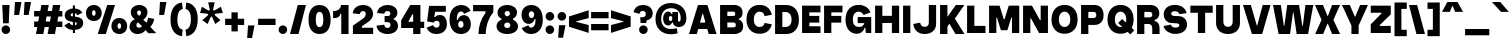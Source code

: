SplineFontDB: 3.2
FontName: GrotvNorm-Black
FullName: Grotv Norm Black
FamilyName: Grotv Norm Black
Weight: Black
Copyright: Copyright (c) 2023, RandomMaerks (Bao Nguyen)
UComments: "2023-2-27: Created with FontForge (http://fontforge.org)"
Version: 1.0
ItalicAngle: 0
UnderlinePosition: -100
UnderlineWidth: 50
Ascent: 800
Descent: 200
InvalidEm: 0
LayerCount: 2
Layer: 0 0 "Back" 1
Layer: 1 0 "Fore" 0
XUID: [1021 36 -67577861 12787]
StyleMap: 0x0040
FSType: 0
OS2Version: 0
OS2_WeightWidthSlopeOnly: 0
OS2_UseTypoMetrics: 1
CreationTime: 1677498165
ModificationTime: 1701268734
PfmFamily: 33
TTFWeight: 900
TTFWidth: 5
LineGap: 90
VLineGap: 0
OS2TypoAscent: 0
OS2TypoAOffset: 1
OS2TypoDescent: 0
OS2TypoDOffset: 1
OS2TypoLinegap: 90
OS2WinAscent: 0
OS2WinAOffset: 1
OS2WinDescent: 0
OS2WinDOffset: 1
HheadAscent: 0
HheadAOffset: 1
HheadDescent: 0
HheadDOffset: 1
OS2Vendor: 'Rand'
MarkAttachClasses: 1
DEI: 91125
LangName: 1033 "" "" "Regular"
Encoding: UnicodeBmp
Compacted: 1
UnicodeInterp: none
NameList: AGL For New Fonts
DisplaySize: -36
AntiAlias: 1
FitToEm: 0
WinInfo: 0 26 4
BeginPrivate: 0
EndPrivate
Grid
-1000 -190 m 0
 2000 -190 l 1024
-1000 738 m 0
 2000 738 l 1024
  Named: "ascender line"
-1000 684 m 0
 2000 684 l 1024
  Named: "cap height"
-1000 492 m 0
 2000 492 l 1024
EndSplineSet
AnchorClass2: "top 3"""  "bottom"""  "top""" 
BeginChars: 65536 280

StartChar: a
Encoding: 97 97 0
GlifName: a
Width: 577
Flags: HMW
AnchorPoint: "bottom" 300 0 basechar 0
AnchorPoint: "top" 272 605 basechar 0
LayerCount: 2
Fore
SplineSet
319 76 m 1
 294.348148148 16.6666666667 251.681481482 -13 191 -13 c 0
 98.8378378379 -13 36 49.1974522292 36 142 c 0
 36 233.168831169 97.3890987588 290.663788451 198 298 c 2
 294 305 l 2
 314.73630869 306.512022509 322 315.96875 322 332 c 0
 322 354.653061224 301.448979592 369 269 369 c 0
 233.845545976 369 208.345545976 349.641509433 201 315 c 1
 32 370 l 1
 65.3430291278 458.19760479 153.7688361 513 264 513 c 0
 403.534883721 513 504 431.056497175 504 317 c 2
 504 163 l 2
 504 145.478260869 511.14893617 137 525 137 c 0
 530.074626865 137 536.343283582 138 545 140 c 1
 565 4 l 1
 539.881355932 -6.8 516.694915254 -11 489 -11 c 0
 407.487760704 -11 356.455360158 17.3215608398 334.191531762 76 c 1
 319 76 l 1
322 202 m 1
 249 197 l 2
 225.112065745 195.36384012 208 182.428571429 208 163 c 0
 208 143.729729729 226.612244897 132 256 132 c 0
 293.84 132 322 160.097560976 322 196 c 2
 322 202 l 1
EndSplineSet
EndChar

StartChar: n
Encoding: 110 110 1
GlifName: n
Width: 582
Flags: HMW
AnchorPoint: "top" 291 605 basechar 0
LayerCount: 2
Fore
SplineSet
52 492 m 1
 204 492 l 1
 220 414 l 5
 232 414 l 5
 257.09859155 479.629213483 301.718309859 513 364 513 c 0
 464.025641026 513 530 435.021505376 530 317 c 6
 530 0 l 1
 348 0 l 1
 348 292 l 6
 348 336 326.90625 363 294 363 c 0
 259.714285715 363 234 334 234 294 c 6
 234 0 l 1
 52 0 l 1
 52 492 l 1
EndSplineSet
EndChar

StartChar: h
Encoding: 104 104 2
GlifName: h
Width: 582
Flags: HMW
LayerCount: 2
Fore
SplineSet
52 738 m 1
 234 738 l 1
 234 414 l 5
 248 414 l 5
 271.428571429 479.629213483 312.428571428 513 371 513 c 0
 466.807692308 513 530 439 530 327 c 2
 530 0 l 1
 348 0 l 1
 348 292 l 6
 348 336 326.125 363 292 363 c 0
 258.857142857 363 234 334 234 294 c 6
 234 0 l 1
 52 0 l 1
 52 738 l 1
EndSplineSet
EndChar

StartChar: m
Encoding: 109 109 3
GlifName: m
Width: 858
Flags: HMW
LayerCount: 2
Fore
SplineSet
52 492 m 1
 204 492 l 1
 220 414 l 5
 232 414 l 5
 254.88372093 478.516853933 297.790697674 513 355 513 c 0
 416.744186047 513 464.883720931 478.436781609 490 416 c 5
 506 416 l 5
 533.671755726 479.551724138 584.587786259 513 651 513 c 0
 745.66442953 513 806 440.079545455 806 327 c 6
 806 0 l 1
 624 0 l 1
 624 302 l 6
 624 341.426229509 604.944444444 367 575 367 c 0
 543.833333333 367 520 340.305084745 520 304 c 6
 520 0 l 1
 338 0 l 1
 338 302 l 6
 338 341.426229509 318.944444444 367 289 367 c 0
 257.833333333 367 234 340.305084745 234 304 c 6
 234 0 l 1
 52 0 l 1
 52 492 l 1
EndSplineSet
EndChar

StartChar: u
Encoding: 117 117 4
GlifName: u
Width: 582
Flags: HMW
AnchorPoint: "bottom" 302 0 basechar 0
AnchorPoint: "top 3" 348 492 basechar 0
AnchorPoint: "top" 291 605 basechar 0
LayerCount: 2
Fore
SplineSet
530 0 m 1
 380 0 l 1
 364 68 l 1
 350 68 l 1
 324.914893617 9 281.248226951 -21 219 -21 c 0
 119.012738854 -21 52 53 52 165 c 6
 52 492 l 1
 234 492 l 1
 234 190 l 6
 234 146 256 119 289 119 c 0
 323.20289855 119 348 148 348 188 c 6
 348 492 l 1
 530 492 l 1
 530 0 l 1
EndSplineSet
EndChar

StartChar: i
Encoding: 105 105 5
GlifName: i
Width: 292
Flags: HMW
AnchorPoint: "bottom" 149 0 basechar 0
LayerCount: 2
Fore
SplineSet
39 645 m 0
 39 704.510204082 87.4897959184 753 147 753 c 0
 206.510204082 753 255 704.510204082 255 645 c 0
 255 585.489795918 206.510204082 537 147 537 c 0
 87.4897959184 537 39 585.489795918 39 645 c 0
237 0 m 1
 55 0 l 1
 55 492 l 1
 237 492 l 1
 237 0 l 1
EndSplineSet
EndChar

StartChar: l
Encoding: 108 108 6
GlifName: l
Width: 286
Flags: HMW
LayerCount: 2
Fore
SplineSet
234 0 m 5
 52 0 l 1
 52 738 l 1
 234 738 l 5
 234 0 l 5
EndSplineSet
EndChar

StartChar: o
Encoding: 111 111 7
GlifName: o
Width: 588
Flags: HMW
AnchorPoint: "bottom" 294 0 basechar 0
AnchorPoint: "top 3" 309 492 basechar 0
AnchorPoint: "top" 293 605 basechar 0
LayerCount: 2
Fore
SplineSet
368 252 m 6
 368 314.603305785 338.928571428 353 294 353 c 4
 249.071428572 353 220 314.603305785 220 252 c 2
 220 242 l 2
 220 179.396694215 249.071428572 141 294 141 c 4
 338.928571428 141 368 179.396694215 368 242 c 6
 368 252 l 6
550 257 m 6
 550 237 l 6
 550 83 448.016260163 -19 294 -19 c 4
 139.983739837 -19 38 83 38 237 c 2
 38 257 l 2
 38 411 139.983739837 513 294 513 c 4
 448.016260163 513 550 411 550 257 c 6
EndSplineSet
EndChar

StartChar: c
Encoding: 99 99 8
GlifName: c
Width: 576
Flags: HMW
AnchorPoint: "bottom" 303 0 basechar 0
AnchorPoint: "top" 290 605 basechar 0
LayerCount: 2
Fore
SplineSet
548 356 m 5
 382 290 l 5
 366.637360446 333.91767738 343.437868174 353 305.407226562 353 c 4
 251.062030995 353 220 316.266982705 220 252 c 6
 220 242 l 6
 220 177.733017295 251.062030995 141 305.407226562 141 c 4
 343.437868174 141 366.637360446 160.08232262 382 204 c 5
 548 138 l 5
 495.427725141 30.6072449036 417.967009502 -19 302.84765625 -19 c 4
 141.680769163 -19 38 81.2171485354 38 237 c 6
 38 257 l 6
 38 412.782851465 141.680769163 513 302.84765625 513 c 4
 417.967009502 513 495.427725141 463.392755096 548 356 c 5
EndSplineSet
EndChar

StartChar: e
Encoding: 101 101 9
GlifName: e
Width: 584
Flags: HMW
AnchorPoint: "bottom" 306 0 basechar 0
AnchorPoint: "top" 285 605 basechar 0
LayerCount: 2
Fore
SplineSet
188 314 m 1
 188 198 l 1
 547 198 l 5
 547 254 l 6
 547 407.857751372 443.075615256 513 291 513 c 4
 139.392142732 513 38 410.405578895 38 257 c 2
 38 237 l 2
 38 81.4090314279 143.507927555 -19 307 -19 c 4
 423.598409255 -19 497.635213206 20.9368652018 548 111 c 5
 392 177 l 5
 375.714872468 140.976233933 351.116700745 127 304 127 c 4
 251.97683733 127 220 163.164280313 220 222 c 2
 220 272 l 2
 220 334.599878531 250.035738576 373 299 373 c 4
 337.412144503 373 361.544409426 351.427217721 365 314 c 5
 188 314 l 1
EndSplineSet
EndChar

StartChar: s
Encoding: 115 115 10
GlifName: s
Width: 544
Flags: HMW
LayerCount: 2
Fore
SplineSet
336 314 m 2
 258 321 l 2
 231.749877711 323.355780205 220 332.678602547 220 349.965820312 c 0
 220 367.393007866 237.141079601 378 265.303710938 378 c 4
 304.614566269 378 335.988507474 364.505233434 349 342 c 1
 495 405 l 1
 450.767671625 475.343038717 374.533383487 512 272.475585938 512 c 4
 134.44608862 512 43 441.796478431 43 335.830690956 c 0
 43 245.049822002 100.95189956 185.917119068 208 176 c 2
 286 169 l 2
 314.501222893 166.442197946 324 157.130649526 324 140.11328125 c 0
 324 122.379489572 305.217551419 112 273.126953125 112 c 0
 229.92722969 112 193.906856086 132.664646098 179 166 c 1
 33 93 l 1
 80.5973714275 18.1153113212 162.53398489 -22 267.890625 -22 c 0
 412.507397675 -22 506 47.1662124832 506 154.154296875 c 0
 506 245.259823891 446.825370944 303.732979272 336 314 c 2
EndSplineSet
EndChar

StartChar: space
Encoding: 32 32 11
GlifName: space
Width: 262
Flags: HMW
LayerCount: 2
EndChar

StartChar: r
Encoding: 114 114 12
GlifName: r
Width: 420
Flags: HMW
LayerCount: 2
Fore
SplineSet
381 507 m 1
 405 320 l 1
 284.72069101 320 234 285.592981537 234 204 c 2
 234 0 l 1
 52 0 l 1
 52 492 l 1
 204 492 l 1
 220 394 l 1
 232 394 l 1
 253.573280823 482.13584103 286.358764774 507 381 507 c 1
EndSplineSet
EndChar

StartChar: b
Encoding: 98 98 13
GlifName: b
Width: 622
Flags: HMW
LayerCount: 2
Fore
SplineSet
584 257 m 2
 584 237 l 2
 584 92 503 -19 398 -19 c 0
 331.007751938 -19 280.186046512 14 249 77 c 1
 230 77 l 1
 214 0 l 1
 52 0 l 1
 52 738 l 1
 234 738 l 1
 234 426 l 1
 252 426 l 1
 281.166666667 484 327.833333333 513 392 513 c 0
 500 513 584 400 584 257 c 2
402 252 m 2
 402 313.768595041 370 353 318 353 c 0
 266 353 234 313.768595041 234 252 c 2
 234 242 l 2
 234 180.231404959 266 141 318 141 c 0
 370 141 402 180.231404959 402 242 c 2
 402 252 l 2
EndSplineSet
EndChar

StartChar: d
Encoding: 100 100 14
GlifName: d
Width: 622
Flags: HMW
LayerCount: 2
Fore
SplineSet
38 257 m 2
 38 400 124.761658031 513 235 513 c 4
 297.333333334 513 342.666666666 484 371 426 c 5
 388 426 l 5
 388 738 l 5
 570 738 l 5
 570 0 l 5
 408 0 l 5
 392 77 l 5
 374 77 l 5
 343.65116279 14 294.19379845 -19 229 -19 c 4
 121.754010695 -19 38 92 38 237 c 2
 38 257 l 2
220 252 m 2
 220 242 l 2
 220 180.231404959 252 141 304 141 c 4
 356 141 388 180.231404959 388 242 c 6
 388 252 l 6
 388 313.768595041 356 353 304 353 c 4
 252 353 220 313.768595041 220 252 c 2
EndSplineSet
EndChar

StartChar: p
Encoding: 112 112 15
GlifName: p
Width: 622
Flags: HMW
LayerCount: 2
Fore
SplineSet
584 255 m 6
 584 235 l 6
 584 92 498.6875 -21 389 -21 c 4
 326.208333333 -21 280.541666667 8 252 66 c 1
 234 66 l 1
 234 -190 l 1
 52 -190 l 1
 52 492 l 1
 214 492 l 1
 230 415 l 1
 249 415 l 1
 279.558139535 478 329.356589147 511 395 511 c 4
 501.693548387 511 584 400 584 255 c 6
402 250 m 6
 402 311.768595041 370 351 318 351 c 4
 266 351 234 311.768595041 234 250 c 2
 234 240 l 2
 234 178.231404959 266 139 318 139 c 4
 370 139 402 178.231404959 402 240 c 6
 402 250 l 6
EndSplineSet
EndChar

StartChar: q
Encoding: 113 113 16
GlifName: q
Width: 622
Flags: HMW
LayerCount: 2
Fore
SplineSet
38 255 m 2
 38 400 121.754010695 511 229 511 c 4
 294.19379845 511 343.65116279 478 374 415 c 5
 392 415 l 5
 408 492 l 5
 570 492 l 5
 570 -190 l 5
 388 -190 l 5
 388 66 l 5
 371 66 l 5
 342.666666666 8 297.333333334 -21 235 -21 c 4
 124.761658031 -21 38 92 38 235 c 2
 38 255 l 2
220 250 m 2
 220 240 l 2
 220 172.115702479 252 129 304 129 c 4
 356 129 388 172.115702479 388 240 c 6
 388 250 l 6
 388 311.768595041 356 351 304 351 c 4
 252 351 220 311.768595041 220 250 c 2
EndSplineSet
EndChar

StartChar: t
Encoding: 116 116 17
GlifName: t
Width: 435
Flags: HMW
LayerCount: 2
Fore
SplineSet
291 198 m 2
 291 336 l 1
 406 336 l 1
 406 492 l 1
 291 492 l 1
 291 632 l 1
 109 602 l 1
 109 492 l 1
 28 492 l 1
 28 336 l 1
 109 336 l 1
 109 173 l 2
 109 47.1483069432 173.352220869 -13 308 -13 c 0
 351.361984411 -13 386.204582419 -5.4255221723 423 12 c 1
 399 167 l 1
 374.169997457 158.655873754 357.41390942 155 344 155 c 0
 308.661559328 155 291 169.329189643 291 198 c 2
EndSplineSet
EndChar

StartChar: f
Encoding: 102 102 18
GlifName: f
Width: 444
Flags: HMW
LayerCount: 2
Fore
SplineSet
117 0 m 1
 299 0 l 1
 299 336 l 1
 416 336 l 1
 416 492 l 1
 299 492 l 1
 299 524 l 2
 299 575.211297372 327.616608576 593 410 593 c 1
 386 753 l 1
 213.814359604 753 117 673.461065158 117 532 c 2
 117 492 l 1
 28 492 l 1
 28 336 l 1
 117 336 l 1
 117 0 l 1
EndSplineSet
EndChar

StartChar: j
Encoding: 106 106 19
GlifName: j
Width: 292
Flags: HMW
LayerCount: 2
Fore
SplineSet
39 645 m 0
 39 704.510204082 87.4897959184 753 147 753 c 0
 206.510204082 753 255 704.510204082 255 645 c 0
 255 585.489795918 206.510204082 537 147 537 c 0
 87.4897959184 537 39 585.489795918 39 645 c 0
-6 -200 m 1
 158.78111588 -200 237 -135.505392284 237 22 c 6
 237 492 l 1
 55 492 l 1
 55 38 l 6
 55 -13.9438202247 30.3917525773 -31 -22 -31 c 1
 -6 -200 l 1
EndSplineSet
EndChar

StartChar: g
Encoding: 103 103 20
GlifName: g
Width: 588
Flags: HMW
LayerCount: 2
Fore
SplineSet
413 362 m 1
 391 301 l 1
 264 503 l 1
 533 503 l 1
 533 362 l 1
 413 362 l 1
230 -25 m 2
 230 -46 255.223880597 -60 295 -60 c 0
 336.093333333 -60 362 -46 362 -25 c 2
 362 -21 l 2
 362 -8 348 0 326 0 c 2
 262 0 l 2
 242 0 230 -8 230 -21 c 2
 230 -25 l 2
308 343 m 2
 308 368 291.176470588 383 264 383 c 0
 236.823529412 383 220 368 220 343 c 2
 220 341 l 2
 220 316 236.823529412 301 264 301 c 0
 291.176470588 301 308 316 308 341 c 2
 308 343 l 2
293 -200 m 0
 141.29113924 -200 58 -160.495934959 58 -87 c 2
 58 -84 l 2
 58 -39 86 -12 142 -1 c 1
 142 16 l 1
 73 29.0909090909 41 59.6363636364 41 112 c 0
 41 155.063291139 81 188.898734177 137 193 c 1
 137 206 l 1
 86 234 58 281 58 339 c 2
 58 344 l 2
 58 440 139.979591837 503 264 503 c 1
 394 358 l 1
 430 348.796345417 450 314.991452992 450 284 c 2
 450 279 l 2
 450 217.073619632 378.989361702 176 272 176 c 0
 251.458333333 176 232.125 178 214 180 c 1
 203 177 197 171 197 163 c 0
 197 150 208 143 227 143 c 2
 358 143 l 2
 464 143 534 78 534 -21 c 2
 534 -27 l 2
 534 -131 438.180722892 -200 293 -200 c 0
EndSplineSet
EndChar

StartChar: v
Encoding: 118 118 21
GlifName: v
Width: 575
Flags: HMW
LayerCount: 2
Fore
SplineSet
417 0 m 5
 161 0 l 5
 25 492 l 5
 221 492 l 5
 283 180 l 5
 295 180 l 5
 355 492 l 5
 551 492 l 5
 417 0 l 5
EndSplineSet
EndChar

StartChar: w
Encoding: 119 119 22
GlifName: w
Width: 845
Flags: HMW
LayerCount: 2
Fore
SplineSet
381 0 m 1
 125 0 l 1
 25 492 l 1
 211 492 l 1
 247 181 l 1
 259 181 l 1
 295 492 l 1
 551 492 l 1
 597 181 l 1
 609 181 l 1
 635 492 l 1
 821 492 l 1
 731 0 l 1
 475 0 l 1
 431 327 l 5
 420 327 l 5
 381 0 l 1
EndSplineSet
EndChar

StartChar: x
Encoding: 120 120 23
GlifName: x
Width: 545
Flags: HMW
LayerCount: 2
Fore
SplineSet
124 246 m 5
 25 492 l 1
 224 492 l 1
 267 339 l 1
 279 339 l 1
 322 492 l 1
 521 492 l 1
 412 246 l 1
 521 0 l 1
 322 0 l 1
 279 153 l 1
 267 153 l 1
 224 0 l 1
 25 0 l 1
 124 246 l 5
EndSplineSet
EndChar

StartChar: y
Encoding: 121 121 24
GlifName: y
Width: 577
Flags: HMW
AnchorPoint: "bottom" 494 0 basechar 0
AnchorPoint: "top" 293 605 basechar 0
LayerCount: 2
Fore
SplineSet
387 -36 m 2
 353.54098061 -142.423868904 263.193717277 -199 166 -199 c 0
 108 -199 50 -183 15 -158 c 1
 37 2 l 1
 65 -12.72 97 -21 126 -21 c 0
 151.763888889 -21 172.47706422 -11.7431192661 179 10 c 2
 182 20 l 1
 27 492 l 1
 223 492 l 1
 284 221 l 1
 296 221 l 1
 357 492 l 1
 553 492 l 1
 387 -36 l 2
EndSplineSet
EndChar

StartChar: z
Encoding: 122 122 25
GlifName: z
Width: 499
Flags: HMW
LayerCount: 2
Fore
SplineSet
455 0 m 1
 455 157 l 1
 269 157 l 1
 269 178 l 1
 455 295 l 1
 455 492 l 1
 44 492 l 1
 44 335 l 1
 222 335 l 1
 222 317 l 1
 44 197 l 1
 44 0 l 1
 455 0 l 1
EndSplineSet
EndChar

StartChar: k
Encoding: 107 107 26
GlifName: k
Width: 623
Flags: HMW
LayerCount: 2
Fore
SplineSet
226 302 m 1
 386 492 l 1
 598 492 l 1
 422 273 l 1
 598 0 l 1
 386 0 l 1
 286 151 l 5
 226 85 l 5
 226 302 l 1
236 0 m 1
 52 0 l 1
 52 738 l 1
 236 738 l 1
 236 0 l 1
EndSplineSet
EndChar

StartChar: L
Encoding: 76 76 27
GlifName: L_
Width: 546
Flags: HMW
LayerCount: 2
Fore
SplineSet
512 0 m 1
 52 0 l 1
 52 684 l 1
 234 684 l 1
 234 178 l 5
 512 178 l 5
 512 0 l 1
EndSplineSet
EndChar

StartChar: I
Encoding: 73 73 28
GlifName: I_
Width: 286
Flags: HMW
AnchorPoint: "bottom" 149 0 basechar 0
AnchorPoint: "top" 145 785 basechar 0
LayerCount: 2
Fore
SplineSet
234 0 m 1
 52 0 l 1
 52 684 l 1
 234 684 l 1
 234 0 l 1
EndSplineSet
EndChar

StartChar: H
Encoding: 72 72 29
GlifName: H_
Width: 706
Flags: HMW
LayerCount: 2
Fore
SplineSet
234 0 m 1
 52 0 l 1
 52 684 l 1
 234 684 l 1
 234 429 l 1
 472 429 l 5
 472 684 l 5
 654 684 l 5
 654 0 l 5
 472 0 l 5
 472 251 l 5
 234 251 l 1
 234 0 l 1
EndSplineSet
EndChar

StartChar: N
Encoding: 78 78 30
GlifName: N_
Width: 726
Flags: HMW
AnchorPoint: "top" 378 785 basechar 0
LayerCount: 2
Fore
SplineSet
234 0 m 1
 52 0 l 1
 52 684 l 1
 274 684 l 1
 475 321 l 1
 492 321 l 1
 492 684 l 1
 674 684 l 1
 674 0 l 1
 452 0 l 1
 249 367 l 1
 234 367 l 1
 234 0 l 1
EndSplineSet
EndChar

StartChar: M
Encoding: 77 77 31
GlifName: M_
Width: 858
Flags: HMW
LayerCount: 2
Fore
SplineSet
234 0 m 1
 52 0 l 1
 52 684 l 1
 314 684 l 1
 420 343 l 1
 438 343 l 1
 544 684 l 1
 806 684 l 1
 806 0 l 1
 624 0 l 1
 624 387 l 5
 609 387 l 5
 510 70 l 1
 348 70 l 1
 249 387 l 5
 234 387 l 5
 234 0 l 1
EndSplineSet
EndChar

StartChar: E
Encoding: 69 69 32
GlifName: E_
Width: 556
Flags: HMW
AnchorPoint: "bottom" 293 0 basechar 0
AnchorPoint: "top" 288 785 basechar 0
LayerCount: 2
Fore
SplineSet
512 0 m 1
 52 0 l 1
 52 684 l 1
 512 684 l 1
 512 516 l 1
 234 516 l 1
 234 428 l 1
 482 428 l 1
 482 260 l 1
 234 260 l 1
 234 168 l 1
 512 168 l 1
 512 0 l 1
EndSplineSet
EndChar

StartChar: F
Encoding: 70 70 33
GlifName: F_
Width: 556
Flags: HMW
LayerCount: 2
Fore
SplineSet
234 0 m 1
 52 0 l 1
 52 684 l 1
 512 684 l 1
 512 516 l 1
 234 516 l 1
 234 428 l 1
 482 428 l 1
 482 260 l 5
 234 260 l 5
 234 0 l 1
EndSplineSet
EndChar

StartChar: T
Encoding: 84 84 34
GlifName: T_
Width: 626
Flags: HMW
LayerCount: 2
Fore
SplineSet
592 684 m 5
 592 506 l 5
 404 506 l 5
 404 0 l 5
 222 0 l 5
 222 506 l 5
 34 506 l 1
 34 684 l 1
 592 684 l 5
EndSplineSet
EndChar

StartChar: C
Encoding: 67 67 35
GlifName: C_
Width: 709
Flags: HMW
AnchorPoint: "top" 358 785 basechar 0
LayerCount: 2
Fore
SplineSet
671 457 m 5
 489 422 l 5
 479.636228403 495.086386584 435.916025544 533 361 533 c 4
 274.397698717 533 220 459.3123372 220 342 c 2
 220 332 l 2
 220 220.778555882 274.357880548 151 361 151 c 4
 436.02719859 151 479.652648329 185.423206436 489 252 c 5
 671 217 l 5
 631.420048347 62.3780102576 524.525204365 -19 361 -19 c 4
 166.906687038 -19 38 119.085800976 38 327 c 2
 38 347 l 2
 38 560.917498583 166.911932465 703 361 703 c 4
 524.515746243 703 631.417147199 618.168565693 671 457 c 5
EndSplineSet
EndChar

StartChar: O
Encoding: 79 79 36
GlifName: O_
Width: 728
Flags: HMW
AnchorPoint: "bottom" 364 0 basechar 0
AnchorPoint: "top 3" 431 684 basechar 0
AnchorPoint: "top" 367 785 basechar 0
LayerCount: 2
Fore
SplineSet
690 344 m 2
 690 330 l 2
 690 120 560.026143791 -19 364 -19 c 0
 167.973856209 -19 38 120 38 330 c 2
 38 344 l 2
 38 560 167.973856209 703 364 703 c 0
 560.026143791 703 690 560 690 344 c 2
508 339 m 2
 508 459.570093458 451 533 364 533 c 0
 277 533 220 459.570093458 220 339 c 2
 220 335 l 2
 220 221.352941176 277 151 364 151 c 0
 451 151 508 221.352941176 508 335 c 2
 508 339 l 2
EndSplineSet
EndChar

StartChar: G
Encoding: 71 71 37
GlifName: G_
Width: 733
Flags: HMW
LayerCount: 2
Fore
SplineSet
489 451 m 1
 469.849206349 501.647058824 421.468253968 533 362 533 c 0
 275.165467626 533 220 458.772511848 220 342 c 2
 220 332 l 2
 220 218.537313433 276 151 370 151 c 0
 445 151 491 182.238095238 508 247 c 1
 343 247 l 1
 343 399 l 1
 681 399 l 1
 681 0 l 1
 548 0 l 1
 532 131 l 1
 516 131 l 1
 490.70967742 40 413.784946236 -19 320 -19 c 0
 151.007352941 -19 38 119 38 327 c 2
 38 347 l 2
 38 561 168.154605263 703 365 703 c 0
 510.161290323 703 621.989247311 632.5 665 515 c 1
 489 451 l 1
EndSplineSet
EndChar

StartChar: Q
Encoding: 81 81 38
GlifName: Q_
Width: 728
Flags: HMW
LayerCount: 2
Fore
SplineSet
304 249 m 1
 608 -35 l 1
 707 67 l 1
 402 350 l 1
 304 249 l 1
508 339 m 2
 508 335 l 2
 508 221.352941176 451 151 364 151 c 0
 277 151 220 221.352941176 220 335 c 2
 220 339 l 2
 220 459.570093458 277 533 364 533 c 0
 451 533 508 459.570093458 508 339 c 2
690 344 m 2
 690 560 560.026143791 703 364 703 c 0
 167.973856209 703 38 560 38 344 c 2
 38 330 l 2
 38 120 167.973856209 -19 364 -19 c 0
 560.026143791 -19 690 120 690 330 c 2
 690 344 l 2
EndSplineSet
EndChar

StartChar: S
Encoding: 83 83 39
GlifName: S_
Width: 664
Flags: HMW
LayerCount: 2
Fore
SplineSet
426 421 m 2
 298 428 l 2
 257.48834662 430.215481044 230 450.153231188 230 484.638094522 c 0
 230 522.798147711 265.036327027 546 321.591796875 546 c 0
 380.060483509 546 421.013343295 518.676110909 433 472 c 1
 616 496 l 1
 588.124823267 622.879739334 475.561469607 703 322.541992188 703 c 0
 156.467624727 703 43 609.3112168 43 466.664436989 c 0
 43 345.964104979 115.133085864 255.719284367 238 249 c 2
 366 242 l 2
 413.366153472 239.409663482 434 224.564342075 434 193.866210938 c 0
 434 157.178476802 397.855067843 135 338.580078125 135 c 0
 276.460038126 135 234.10497349 161.94757059 220 210 c 1
 39 175 l 1
 66.8881751365 54.8868818354 182.740124282 -22 338.290039062 -22 c 0
 509.141094245 -22 626 70.2241051566 626 211.026367188 c 0
 626 328.938276653 555.285218767 413.929714599 426 421 c 2
EndSplineSet
EndChar

StartChar: V
Encoding: 86 86 40
GlifName: V_
Width: 739
Flags: HW
LayerCount: 2
Fore
SplineSet
504 0 m 5
 248 0 l 5
 25 684 l 1
 221 684 l 1
 370 201 l 5
 382 201 l 5
 518 684 l 1
 714 684 l 1
 504 0 l 5
EndSplineSet
EndChar

StartChar: W
Encoding: 87 87 41
GlifName: W_
Width: 1057
Flags: HW
LayerCount: 2
Fore
SplineSet
451 0 m 5
 165 0 l 5
 25 684 l 1
 221 684 l 1
 297 191 l 5
 309 191 l 5
 381 684 l 5
 677 684 l 5
 759 191 l 5
 771 191 l 5
 836 684 l 5
 1032 684 l 5
 903 0 l 5
 617 0 l 5
 537 509 l 5
 526 509 l 5
 451 0 l 5
EndSplineSet
EndChar

StartChar: A
Encoding: 65 65 42
GlifName: A_
Width: 739
Flags: HW
AnchorPoint: "bottom" 374 0 basechar 0
AnchorPoint: "top" 374 785 basechar 0
LayerCount: 2
Fore
SplineSet
586 117 m 1
 178 117 l 1
 178 277 l 1
 586 277 l 1
 586 117 l 1
250 684 m 1
 486 684 l 1
 714 0 l 1
 518 0 l 1
 374 483 l 1
 362 483 l 1
 221 0 l 1
 25 0 l 1
 250 684 l 1
EndSplineSet
EndChar

StartChar: Z
Encoding: 90 90 43
GlifName: Z_
Width: 589
Flags: HW
LayerCount: 2
Fore
SplineSet
545 0 m 1
 545 177 l 1
 269 177 l 5
 269 198 l 5
 545 467 l 1
 545 684 l 1
 44 684 l 1
 44 507 l 1
 312 507 l 1
 312 489 l 1
 44 217 l 1
 44 0 l 1
 545 0 l 1
EndSplineSet
EndChar

StartChar: Y
Encoding: 89 89 44
GlifName: Y_
Width: 699
Flags: HWO
AnchorPoint: "bottom" 356 0 basechar 0
AnchorPoint: "top" 351 785 basechar 0
LayerCount: 2
Fore
SplineSet
441 0 m 1
 261 0 l 1
 261 200 l 1
 25 684 l 1
 221 684 l 1
 345 411 l 1
 357 411 l 5
 478 684 l 5
 674 684 l 1
 441 200 l 1
 441 0 l 1
EndSplineSet
EndChar

StartChar: X
Encoding: 88 88 45
GlifName: X_
Width: 677
Flags: HW
LayerCount: 2
Fore
SplineSet
189 334 m 5
 25 684 l 1
 224 684 l 1
 336 427 l 5
 348 427 l 5
 453 684 l 5
 652 684 l 5
 485 334 l 5
 652 0 l 5
 453 0 l 5
 348 241 l 5
 336 241 l 5
 229 0 l 1
 30 0 l 1
 189 334 l 5
EndSplineSet
EndChar

StartChar: J
Encoding: 74 74 46
GlifName: J_
Width: 655
Flags: HW
LayerCount: 2
Fore
SplineSet
315 -21 m 0
 157.177423515 -21 45.8069551224 76.942823268 33 227 c 5
 203 260 l 5
 219.362416713 190.338160933 254.870985581 158 315 158 c 0
 381.681208881 158 421 195.835063152 421 260 c 6
 421 684 l 1
 603 684 l 1
 603 228 l 6
 603 78.3109139227 488.134364619 -21 315 -21 c 0
EndSplineSet
EndChar

StartChar: D
Encoding: 68 68 47
GlifName: D_
Width: 686
Flags: HW
LayerCount: 2
Fore
SplineSet
648 331 m 2
 648 132 522.013071895 0 332 0 c 2
 52 0 l 1
 52 684 l 1
 332 684 l 2
 522.013071895 684 648 549 648 345 c 2
 648 331 l 2
322 176 m 2
 408.961038961 176 466 237.123595506 466 336 c 2
 466 340 l 2
 466 444.774193548 408.961038961 508 322 508 c 2
 234 508 l 1
 234 176 l 1
 322 176 l 2
EndSplineSet
EndChar

StartChar: U
Encoding: 85 85 48
GlifName: U_
Width: 701
Flags: HW
AnchorPoint: "bottom" 351 0 basechar 0
AnchorPoint: "top 3" 467 684 basechar 0
AnchorPoint: "top" 355 785 basechar 0
LayerCount: 2
Fore
SplineSet
351 -21 m 0
 172.01384083 -21 52 84.9671178431 52 245 c 2
 52 684 l 1
 234 684 l 1
 234 280 l 2
 234 202.999855324 278.220472441 158 351 158 c 0
 423.730158729 158 467 202.999855324 467 280 c 2
 467 684 l 1
 649 684 l 1
 649 245 l 2
 649 84.9671178431 530.006944444 -21 351 -21 c 0
EndSplineSet
EndChar

StartChar: K
Encoding: 75 75 49
GlifName: K_
Width: 687
Flags: HW
LayerCount: 2
Fore
SplineSet
226 392 m 1
 446 684 l 5
 658 684 l 5
 422 363 l 1
 662 0 l 5
 438 0 l 5
 286 241 l 1
 226 175 l 1
 226 392 l 1
236 0 m 1
 52 0 l 1
 52 684 l 1
 236 684 l 1
 236 0 l 1
EndSplineSet
EndChar

StartChar: B
Encoding: 66 66 50
GlifName: B_
Width: 666
Flags: HW
LayerCount: 2
Fore
SplineSet
522 358 m 1
 522 337 l 1
 587.619047619 315 628 263 628 193 c 2
 628 181 l 2
 628 72 542 0 412 0 c 2
 52 0 l 1
 52 684 l 1
 412 684 l 2
 533 684 614 611 614 500 c 2
 614 488 l 2
 614 426 579.5 379 522 358 c 1
387 518 m 2
 234 518 l 1
 234 425 l 1
 387 425 l 2
 413.85483871 425 432 441.392156863 432 469 c 2
 432 473 l 2
 432 501.018867925 413.85483871 518 387 518 c 2
390 263 m 2
 234 263 l 1
 234 166 l 1
 390 166 l 2
 423.894736842 166 446 183.1 446 211 c 2
 446 215 l 2
 446 244.793103448 423.894736842 263 390 263 c 2
EndSplineSet
EndChar

StartChar: P
Encoding: 80 80 51
GlifName: P_
Width: 666
Flags: HW
LayerCount: 2
Fore
SplineSet
52 0 m 1
 52 684 l 1
 392 684 l 6
 525 684 614 589.6 614 448 c 6
 614 436 l 6
 614 299.547169811 525 210 390 210 c 6
 234 210 l 1
 234 0 l 1
 52 0 l 1
370 511 m 6
 234 511 l 1
 234 383 l 1
 370 383 l 6
 407.804878049 383 432 407.718309859 432 448 c 6
 432 452 l 6
 432 488.369863014 407.804878049 511 370 511 c 6
EndSplineSet
EndChar

StartChar: R
Encoding: 82 82 52
GlifName: R_
Width: 666
Flags: HW
LayerCount: 2
Fore
SplineSet
365 512 m 6
 234 512 l 1
 234 384 l 1
 365 384 l 6
 405.896103896 384 432 407.484848485 432 446 c 6
 432 450 l 6
 432 488.294117647 405.896103896 512 365 512 c 6
52 0 m 1
 52 684 l 1
 387 684 l 6
 519.396313364 684 608 602 608 479 c 6
 608 473 l 6
 608 397.136986301 563.274193548 341.575342465 490 317 c 5
 490 295 l 5
 566 281.166666666 614 218.384615384 614 129 c 6
 614 0 l 5
 432 0 l 5
 432 118 l 6
 432 179.764705882 396.894736842 218 345 218 c 6
 234 218 l 1
 234 0 l 1
 52 0 l 1
EndSplineSet
EndChar

StartChar: uni0080
Encoding: 128 128 53
GlifName: uni0080
Width: 550
Flags: HW
AnchorPoint: "top" 272 605 basechar 0
AnchorPoint: "bottom" 272 0 basechar 0
LayerCount: 2
Fore
SplineSet
89 272 m 2
 89 265 l 2
 89 143 160 64 269 64 c 0
 378 64 449 143 449 265 c 2
 449 272 l 2
 449 394 378 473 269 473 c 0
 160 473 89 394 89 272 c 2
55 272 m 2
 55 415 136 506 263 506 c 0
 342 506 402 469 435 402 c 1
 451 402 l 1
 457 492 l 1
 483 492 l 1
 483 0 l 2
 483 -116 395 -200 275 -200 c 0
 165 -200 83 -141 63 -49 c 1
 99 -42 l 1
 119 -121 181 -164 273 -164 c 0
 378 -164 449 -96 449 7 c 2
 449 128 l 1
 435 128 l 1
 402 66 343 31 263 31 c 0
 136 31 55 122 55 265 c 2
 55 272 l 2
EndSplineSet
EndChar

StartChar: period
Encoding: 46 46 54
GlifName: period
Width: 292
Flags: HW
LayerCount: 2
Fore
SplineSet
39 95 m 4
 39 154.510204082 87.4897959184 203 147 203 c 4
 206.510204082 203 255 154.510204082 255 95 c 4
 255 35.489795918 206.510204082 -13 147 -13 c 4
 87.4897959184 -13 39 35.489795918 39 95 c 4
EndSplineSet
EndChar

StartChar: comma
Encoding: 44 44 55
GlifName: comma
Width: 292
Flags: HW
LayerCount: 2
Fore
SplineSet
177 -130 m 5
 55 -130 l 5
 75 184 l 5
 237 184 l 5
 177 -130 l 5
EndSplineSet
EndChar

StartChar: colon
Encoding: 58 58 56
GlifName: colon
Width: 292
Flags: HW
LayerCount: 2
Fore
SplineSet
39 405 m 4
 39 464.510204082 87.4897959184 513 147 513 c 4
 206.510204082 513 255 464.510204082 255 405 c 4
 255 345.489795918 206.510204082 297 147 297 c 4
 87.4897959184 297 39 345.489795918 39 405 c 4
39 95 m 4
 39 154.510204082 87.4897959184 203 147 203 c 4
 206.510204082 203 255 154.510204082 255 95 c 4
 255 35.489795918 206.510204082 -13 147 -13 c 4
 87.4897959184 -13 39 35.489795918 39 95 c 4
EndSplineSet
EndChar

StartChar: semicolon
Encoding: 59 59 57
GlifName: semicolon
Width: 292
Flags: HW
LayerCount: 2
Fore
SplineSet
177 -130 m 1
 55 -130 l 1
 75 184 l 1
 237 184 l 1
 177 -130 l 1
39 405 m 4
 39 464.510204082 87.4897959184 513 147 513 c 4
 206.510204082 513 255 464.510204082 255 405 c 4
 255 345.489795918 206.510204082 297 147 297 c 4
 87.4897959184 297 39 345.489795918 39 405 c 4
EndSplineSet
EndChar

StartChar: exclam
Encoding: 33 33 58
GlifName: exclam
Width: 292
Flags: HW
LayerCount: 2
Fore
SplineSet
39 95 m 4
 39 154.510204082 87.4897959184 203 147 203 c 4
 206.510204082 203 255 154.510204082 255 95 c 4
 255 35.489795918 206.510204082 -13 147 -13 c 4
 87.4897959184 -13 39 35.489795918 39 95 c 4
57 684 m 5
 239 684 l 5
 219 252 l 5
 77 252 l 5
 57 684 l 5
EndSplineSet
EndChar

StartChar: eight
Encoding: 56 56 59
GlifName: eight
Width: 614
Flags: HW
LayerCount: 2
Fore
SplineSet
304.547851562 419.737304688 m 5
 264.108699484 430.357426832 240 455.846694686 240 490.468738758 c 4
 240 526.98056173 266.812382595 553 307.04754173 553 c 4
 347.373715708 553 374 526.862712884 374 491.015831421 c 4
 374 455.711762058 348.173988467 430.614205357 304.547851562 419.737304688 c 5
448 337.0703125 m 5
 448 359.813476562 l 5
 511.142608512 388.075000037 551 448.71437525 551 517.395419719 c 4
 551 626.345621396 450.702255375 703 306.727216842 703 c 4
 161.399575927 703 63 624.898565974 63 509.849728978 c 4
 63 440.326382978 98.9327199101 386.154376638 162 360.081054688 c 5
 162 335.377929688 l 5
 85.4876645245 308.369118437 38 248.307559878 38 172.98277773 c 4
 38 58.977811199 146.780884427 -22 307.072561045 -22 c 4
 466.128578469 -22 576 57.7341371278 576 167.180757786 c 4
 576 241.977685431 524.684620066 307.784241763 448 337.0703125 c 5
306.8359375 266.630859375 m 5
 356.955906446 258.725539583 384 235.308385628 384 196.114213386 c 4
 384 155.378678675 354.786991923 128 307.410259301 128 c 4
 260.01746995 128 230 155.397239959 230 196.091200988 c 4
 230 234.474677292 256.705626168 258.113297384 306.8359375 266.630859375 c 5
EndSplineSet
EndChar

StartChar: question
Encoding: 63 63 60
GlifName: question
Width: 556
Flags: HW
LayerCount: 2
Fore
SplineSet
177 95 m 4
 177 155 225 203 285 203 c 4
 345 203 393 155 393 95 c 4
 393 35 345 -13 285 -13 c 4
 225 -13 177 35 177 95 c 4
364 315 m 5
 357 252 l 5
 215 252 l 5
 205 396 l 5
 261 396 l 6
 312 396 346 427 346 473 c 6
 346 477 l 6
 346 523.255813953 315 555 269 555 c 4
 226 555 195 527.891566265 184 480 c 5
 38 526 l 5
 65 642 145 703 273 703 c 4
 422 703 518 622 518 495 c 6
 518 487 l 6
 518 399 460 337 364 315 c 5
EndSplineSet
EndChar

StartChar: equal
Encoding: 61 61 61
GlifName: equal
Width: 493
Flags: HW
LayerCount: 2
Fore
SplineSet
28 213 m 5
 464 213 l 5
 464 56 l 5
 28 56 l 5
 28 213 l 5
28 513 m 5
 464 513 l 5
 464 356 l 5
 28 356 l 5
 28 513 l 5
EndSplineSet
EndChar

StartChar: hyphen
Encoding: 45 45 62
GlifName: hyphen
Width: 493
Flags: HW
LayerCount: 2
Fore
SplineSet
28 362 m 5
 464 362 l 5
 464 205 l 5
 28 205 l 5
 28 362 l 5
EndSplineSet
EndChar

StartChar: plus
Encoding: 43 43 63
GlifName: plus
Width: 533
Flags: HW
LayerCount: 2
Fore
SplineSet
187.5 205 m 5
 28 205 l 5
 28 362 l 5
 187.5 362 l 5
 187.5 521.5 l 5
 344.5 521.5 l 5
 344.5 362 l 5
 504 362 l 5
 504 205 l 5
 344.5 205 l 5
 344.5 45.5 l 5
 187.5 45.5 l 5
 187.5 205 l 5
EndSplineSet
EndChar

StartChar: zero
Encoding: 48 48 64
GlifName: zero
Width: 628
Flags: HW
LayerCount: 2
Fore
SplineSet
408 339 m 6
 408 335 l 6
 408 201.352941176 370.791666667 151 314 151 c 4
 257.208333333 151 220 201.352941176 220 335 c 6
 220 339 l 6
 220 479.570093458 257.208333333 533 314 533 c 4
 370.791666667 533 408 479.570093458 408 339 c 6
590 344 m 6
 590 580 479.960784314 703 314 703 c 4
 148.039215686 703 38 580 38 344 c 6
 38 330 l 6
 38 100 148.039215686 -19 314 -19 c 4
 479.960784314 -19 590 100 590 330 c 6
 590 344 l 6
EndSplineSet
EndChar

StartChar: one
Encoding: 49 49 65
GlifName: one
Width: 466
Flags: HW
LayerCount: 2
Fore
SplineSet
414 0 m 1
 232 0 l 1
 232 480 l 1
 210.819335938 480 l 1
 195.996915359 409.548044969 160.26830337 370 28 370 c 1
 28 547 l 1
 155.157372757 547 210.196564642 588.146115862 229 684 c 1
 414 684 l 1
 414 0 l 1
EndSplineSet
EndChar

StartChar: three
Encoding: 51 51 66
GlifName: three
Width: 614
Flags: HW
LayerCount: 2
Fore
SplineSet
38 183 m 5
 230 206 l 5
 237.230284941 157.423421763 268.380019583 128 312.57636796 128 c 4
 357.043748448 128 388 157.687228915 388 200.331710646 c 4
 388 239.482732382 361.996815026 267 325 267 c 6
 240 267 l 5
 240 420 l 5
 325 420 l 6
 357.974281458 420 384 448.586747765 384 484.805823339 c 4
 384 524.079561442 353.392402989 553 311.827516395 553 c 4
 270.395806716 553 238.274461823 524.343891633 230 480 c 5
 53 500 l 5
 65.1252228234 622.220780143 169.554580499 703 315.433329335 703 c 4
 460.693060003 703 561 623.019904648 561 507.196541778 c 4
 561 436.573799875 523.769960011 377.647637116 468 360 c 5
 468 337 l 5
 531.895138338 318.313975897 576 253.280769021 576 177.752559287 c 4
 576 60.0217970494 468.672783612 -22 314.619648361 -22 c 4
 159.937071984 -22 48.1955279774 60.8105185481 38 183 c 5
EndSplineSet
EndChar

StartChar: four
Encoding: 52 52 67
GlifName: four
Width: 634
Flags: HW
LayerCount: 2
Fore
SplineSet
511 0 m 1
 329 0 l 1
 329 145 l 1
 29 145 l 1
 29 332 l 1
 256 684 l 1
 511 684 l 1
 511 302 l 1
 605 302 l 1
 605 145 l 1
 511 145 l 1
 511 0 l 1
329 302 m 1
 329 470 l 1
 307.819335938 470 l 1
 205.732421875 302 l 1
 329 302 l 1
EndSplineSet
EndChar

StartChar: seven
Encoding: 55 55 68
GlifName: seven
Width: 563
Flags: HW
LayerCount: 2
Fore
SplineSet
28 684 m 5
 534 684 l 5
 534 507 l 5
 412.945159754 373.550882044 344 189.57616628 344 0 c 5
 162 0 l 5
 162 178.491382378 222.375004538 346.671668595 338 490.264648438 c 5
 338 527 l 5
 28 527 l 5
 28 684 l 5
EndSplineSet
EndChar

StartChar: six
Encoding: 54 54 69
GlifName: six
Width: 609
Flags: HW
LayerCount: 2
Fore
SplineSet
322 138 m 4
 363.104492188 138 389 166.987304688 389 213 c 6
 389 216 l 6
 389 265.21484375 362.170898438 296 319.280273438 296 c 4
 290.82421875 296 255 273.428710938 255 217 c 6
 255 212.919921875 l 6
 255 163.75 286.575195312 138 322 138 c 4
566.517578125 557.079101562 m 5
 400.686523438 478.008789062 l 5
 388.216796875 520.487304688 362.204101562 543 325.58984375 543 c 4
 260.930664062 543 221 470.079101562 221 352 c 6
 221 347 l 6
 221 338.915039062 221.338867188 330.915039062 222.015625 323 c 5
 240.995117188 323 l 5
 269.400390625 399.96875 324.961914062 443 395.936523438 443 c 4
 500.344726562 443 571 353.8046875 571 222 c 6
 571 219 l 6
 571 75.8203125 471.796875 -19 322 -19 c 4
 151.943359375 -19 39 119.0859375 39 327 c 6
 39 347 l 6
 39 562.62109375 153.524414062 703 329.43359375 703 c 4
 439.333984375 703 521.999023438 652.12109375 566.517578125 557.079101562 c 5
EndSplineSet
EndChar

StartChar: nine
Encoding: 57 57 70
GlifName: nine
Width: 609
Flags: HW
LayerCount: 2
Fore
SplineSet
287 546 m 0
 245.895278473 546 220 517.012747977 220 471 c 2
 220 468 l 2
 220 418.78509016 246.829100852 388 289.719726562 388 c 0
 318.176044336 388 354 410.571428571 354 467 c 2
 354 471.080078125 l 2
 354 520.250445087 322.425287356 546 287 546 c 0
42.482421875 126.920898438 m 1
 208.313476562 205.991210938 l 1
 220.782966489 163.512484072 246.795911639 141 283.41015625 141 c 0
 348.069376708 141 388 213.920551129 388 332 c 6
 388 337 l 2
 388 345.085253238 387.660967535 353.084951503 386.984375 361 c 1
 368.004882812 361 l 1
 341.432743203 284.031156908 289.457773246 241 223.063476562 241 c 0
 112.69106809 241 38 330.194941942 38 462 c 2
 38 465 l 2
 38 608.179433521 137.203029636 703 287 703 c 0
 457.056989376 703 570 564.914199024 570 357 c 2
 570 337 l 2
 570 121.378534283 455.475724165 -19 279.56640625 -19 c 0
 169.665855652 -19 87.000652696 31.8789352293 42.482421875 126.920898438 c 1
EndSplineSet
EndChar

StartChar: five
Encoding: 53 53 71
GlifName: five
Width: 586
Flags: HW
LayerCount: 2
Fore
SplineSet
38 138 m 1
 90.2057860179 30.8069720434 168.488622881 -19 284.760742188 -19 c 0
 444.6889639 -19 548 77.1528461025 548 226 c 2
 548 236 l 2
 548 368.777327551 479.120881241 456 374.267578125 456 c 0
 321.156629348 456 283.101310613 440.832330893 256.345703125 409 c 1
 231 409 l 1
 254.094726562 537 l 1
 521 537 l 1
 521 684 l 1
 102 684 l 1
 52 296 l 1
 217 267 l 1
 232.359587286 298.285245582 255.440109437 313 289.15234375 313 c 0
 337.450055928 313 366 281.792863451 366 229 c 2
 366 225 l 2
 366 171.787052968 336.154282938 141 284.568359375 141 c 0
 244.121006762 141 220.048019099 159.823744638 204 204 c 1
 38 138 l 1
EndSplineSet
EndChar

StartChar: two
Encoding: 50 50 72
GlifName: two
Width: 603
Flags: HW
LayerCount: 2
Fore
SplineSet
551 481 m 2
 551 415.232326247 511.732915823 347.054176277 428 293.146484375 c 2
 274 194 l 1
 274 157 l 1
 554 157 l 1
 554 0 l 1
 48 0 l 1
 48 207 l 1
 298 371.787109375 l 2
 346.833215343 403.975446967 369 443.786198168 369 481 c 2
 369 487 l 2
 369 524.304347826 341 553 302 553 c 0
 261 553 228 523.602739726 220 479 c 1
 43 499 l 1
 55 621.600985222 159 703 305 703 c 0
 450 703 551 614.836734694 551 487 c 2
 551 481 l 2
EndSplineSet
EndChar

StartChar: slash
Encoding: 47 47 73
GlifName: slash
Width: 449
Flags: HW
LayerCount: 2
Fore
SplineSet
424 684 m 5
 238 0 l 5
 25 0 l 5
 220 684 l 5
 424 684 l 5
EndSplineSet
EndChar

StartChar: backslash
Encoding: 92 92 74
GlifName: backslash
Width: 449
Flags: HW
LayerCount: 2
Fore
SplineSet
25 684 m 1
 229 684 l 1
 424 0 l 1
 211 0 l 1
 25 684 l 1
EndSplineSet
EndChar

StartChar: bar
Encoding: 124 124 75
GlifName: bar
Width: 286
Flags: HW
LayerCount: 2
Fore
SplineSet
234 -200 m 5
 52 -200 l 5
 52 800 l 5
 234 800 l 5
 234 -200 l 5
EndSplineSet
EndChar

StartChar: quotesingle
Encoding: 39 39 76
GlifName: quotesingle
Width: 292
Flags: HW
LayerCount: 2
Fore
SplineSet
177 414 m 5
 55 414 l 5
 75 738 l 5
 237 738 l 5
 177 414 l 5
EndSplineSet
EndChar

StartChar: quotedbl
Encoding: 34 34 77
GlifName: quotedbl
Width: 532
Flags: HW
LayerCount: 2
Fore
SplineSet
417 414 m 1
 295 414 l 1
 315 738 l 1
 477 738 l 1
 417 414 l 1
177 414 m 1
 55 414 l 1
 75 738 l 1
 237 738 l 1
 177 414 l 1
EndSplineSet
EndChar

StartChar: numbersign
Encoding: 35 35 78
GlifName: numbersign
Width: 759
Flags: HW
LayerCount: 2
Fore
SplineSet
182.171052632 543 m 1
 210 684 l 1
 394 684 l 1
 365.964912281 543 l 1
 734 543 l 1
 734 406 l 1
 338.725146199 406 l 1
 258 0 l 1
 75 0 l 1
 155.131578947 406 l 1
 28 406 l 1
 28 543 l 1
 182.171052632 543 l 1
581.005847953 166 m 1
 548 0 l 1
 365 0 l 1
 397.763157895 166 l 1
 28 166 l 1
 28 303 l 1
 424.802631579 303 l 1
 500 684 l 1
 684 684 l 1
 608.245614035 303 l 1
 734 303 l 1
 734 166 l 1
 581.005847953 166 l 1
EndSplineSet
EndChar

StartChar: dollar
Encoding: 36 36 79
GlifName: dollar
Width: 544
Flags: HW
LayerCount: 2
Fore
SplineSet
299 0 m 1
 299 684 l 1
 247 684 l 1
 247 0 l 1
 299 0 l 1
336 401 m 2
 258 408 l 2
 209.809844674 413.816053229 190 423.71045886 190 446.965820312 c 0
 190 476.825822201 220.005295232 495 269.303710938 495 c 0
 311.432673674 495 345.05574264 474.008140897 359 439 c 1
 485 502 l 1
 442.755423331 572.343038717 369.947019424 609 272.475585938 609 c 0
 134.44608862 609 43 538.796623378 43 432.831054688 c 0
 43 347.729793725 110.149428655 294.809551714 208 283 c 2
 276 276 l 2
 324.925285672 270.095224143 344 260.021719544 344 237.11328125 c 0
 344 206.763536621 316.725897313 189 270.126953125 189 c 0
 219.1250511 189 176.599140762 217.318218727 159 263 c 1
 33 190 l 1
 80.5973714275 115.115311321 162.533984891 75 267.890625 75 c 0
 412.507397675 75 506 144.166212483 506 251.154296875 c 0
 506 336.56023202 449.722824495 387.274831527 336 401 c 2
EndSplineSet
EndChar

StartChar: percent
Encoding: 37 37 80
GlifName: percent
Width: 1079
Flags: HW
LayerCount: 2
Fore
SplineSet
902 180 m 2
 902 178 l 2
 902 137.7109375 884.713867188 113 858 113 c 0
 831.286132812 113 814 137.7109375 814 178 c 2
 814 180 l 2
 814 220.2890625 831.286132812 245 858 245 c 0
 884.713867188 245 902 220.2890625 902 180 c 2
1054 182 m 2
 1054 298.1015625 975.918945312 375 858 375 c 0
 740.081054688 375 662 298.1015625 662 182 c 2
 662 176 l 2
 662 59.8984375 740.081054688 -17 858 -17 c 0
 975.918945312 -17 1054 59.8984375 1054 176 c 2
 1054 182 l 2
751 684 m 1
 521 0 l 1
 318 0 l 1
 557 684 l 1
 751 684 l 1
265 508 m 2
 265 506 l 2
 265 465.7109375 247.713867188 441 221 441 c 0
 194.286132812 441 177 465.7109375 177 506 c 2
 177 508 l 2
 177 548.2890625 194.286132812 573 221 573 c 0
 247.713867188 573 265 548.2890625 265 508 c 2
417 510 m 2
 417 626.1015625 338.918945312 703 221 703 c 0
 103.081054688 703 25 626.1015625 25 510 c 2
 25 504 l 2
 25 387.8984375 103.081054688 311 221 311 c 0
 338.918945312 311 417 387.8984375 417 504 c 2
 417 510 l 2
EndSplineSet
EndChar

StartChar: ampersand
Encoding: 38 38 81
GlifName: ampersand
Width: 735
Flags: HW
LayerCount: 2
Fore
SplineSet
380.581054688 340.120117188 m 1
 450.170733765 380.370542557 487 448.16904616 487 522.395507812 c 0
 487 628.627929688 404.116210938 703 285.727539062 703 c 0
 157.758789062 703 71 631.423828125 71 525.849609375 c 0
 71 449.901367188 98.2412899368 403.97265625 168.983398438 347.39453125 c 1
 86.4195905187 312.037109375 38 248.431640625 38 162.982421875 c 0
 38 54.9836003062 119.576341151 -20 237.072265625 -20 c 0
 325.215845472 -20 393.644205265 14.4319953163 440.364257812 79.6357421875 c 1
 507 0 l 1
 707 0 l 1
 558.196289062 157.51171875 l 1
 608.045322106 210.14217669 641.555447837 276.97357342 656 356.06640625 c 1
 504 385 l 1
 497.212360972 337.199206436 482.409495914 295.528688914 460.96484375 261.331054688 c 1
 380.581054688 340.120117188 l 1
251.342773438 270.657226562 m 1
 353.762695312 171.237304688 l 1
 330.83203125 149.405025962 305.927734375 138 279.41015625 138 c 0
 236.815175644 138 209 161.738665504 209 198.090820312 c 0
 209 227.866546099 221.603032673 251.093620693 251.342773438 270.657226562 c 1
279.986328125 433.493164062 m 1
 238 463.353191254 227 495.023811783 227 512.46875 c 0
 227 544.16061344 247.010742188 566 276.047851562 566 c 0
 305.538085938 566 326 544.7051346 326 514.015625 c 0
 326 480.747212296 310.810546875 453.295268849 279.986328125 433.493164062 c 1
EndSplineSet
EndChar

StartChar: parenleft
Encoding: 40 40 82
GlifName: parenleft
Width: 382
Flags: HW
LayerCount: 2
Fore
SplineSet
344 81 m 1
 263.041666666 101.819672131 210 171.328623537 210 335 c 2
 210 339 l 2
 210 509.503859626 263.041666666 582.212598425 344 603 c 1
 324 763 l 1
 152.026143791 743 38 599.442896936 38 344 c 2
 38 330 l 2
 38 80.4584527221 152.026143791 -59 324 -79 c 1
 344 81 l 1
EndSplineSet
EndChar

StartChar: parenright
Encoding: 41 41 83
GlifName: parenright
Width: 382
Flags: HW
LayerCount: 2
Fore
SplineSet
38 603 m 1
 118.958333334 582.180327869 172 512.671376463 172 349 c 2
 172 345 l 2
 172 174.496140374 118.958333334 101.787401575 38 81 c 1
 58 -79 l 1
 229.973856209 -59 344 84.5571030641 344 340 c 2
 344 354 l 2
 344 603.541547278 229.973856209 743 58 763 c 1
 38 603 l 1
EndSplineSet
EndChar

StartChar: bracketleft
Encoding: 91 91 84
GlifName: bracketleft
Width: 382
Flags: HW
LayerCount: 2
Fore
SplineSet
344 81 m 5
 210 81 l 5
 210 603 l 5
 344 603 l 5
 344 763 l 5
 38 763 l 5
 38 -79 l 5
 344 -79 l 5
 344 81 l 5
EndSplineSet
EndChar

StartChar: bracketright
Encoding: 93 93 85
GlifName: bracketright
Width: 382
Flags: HW
LayerCount: 2
Fore
SplineSet
38 603 m 1
 172 603 l 1
 172 81 l 1
 38 81 l 1
 38 -79 l 1
 344 -79 l 1
 344 763 l 1
 38 763 l 1
 38 603 l 1
EndSplineSet
EndChar

StartChar: braceleft
Encoding: 123 123 86
GlifName: braceleft
Width: 382
Flags: HW
LayerCount: 2
Fore
SplineSet
200 347.5 m 1
 254.117897878 360.870170313 279.999999624 398.884507251 280 465 c 2
 280 489 l 2
 280 555.941879638 300.786662906 592.968122939 344 603 c 1
 324 763 l 1
 187.466199702 749.502346236 108 650.537495681 108 494 c 2
 108 465 l 2
 108 434.513616343 92.3891069252 415 68 415 c 2
 32 415 l 1
 32 258 l 1
 68 258 l 2
 89.0957192538 258 107.999999809 234.369649306 108 208 c 2
 108 180 l 2
 108 29.3660387758 187.254272517 -65.6657046591 324 -79 c 1
 344 81 l 1
 300.689312565 90.5484274163 280 124.168560335 280 185 c 2
 280 208 l 2
 280 264.044418171 245.874363156 314.166447286 200 325.5 c 1
 200 347.5 l 1
EndSplineSet
EndChar

StartChar: braceright
Encoding: 125 125 87
GlifName: braceright
Width: 382
Flags: HW
LayerCount: 2
Fore
SplineSet
182 336.5 m 1
 127.882102122 323.129829687 102.000000376 285.115492749 102 219 c 2
 102 195 l 2
 102 128.058120362 81.2133370938 91.0318770608 38 81 c 1
 58 -79 l 1
 194.533800298 -65.5023462358 274 33.4625043188 274 190 c 2
 274 219 l 2
 274 249.486383657 289.610893075 269 314 269 c 2
 350 269 l 1
 350 426 l 1
 314 426 l 2
 292.904280746 426 274.000000191 449.630350694 274 476 c 2
 274 504 l 2
 274 654.633961224 194.745727483 749.665704659 58 763 c 1
 38 603 l 1
 81.3106874347 593.451572584 102 559.831439665 102 499 c 2
 102 476 l 2
 102 419.955581829 136.125636844 369.833552714 182 358.5 c 1
 182 336.5 l 1
EndSplineSet
EndChar

StartChar: less
Encoding: 60 60 88
GlifName: less
Width: 542
Flags: HW
LayerCount: 2
Fore
SplineSet
25 157 m 5
 25 413 l 5
 517 569 l 5
 517 373 l 5
 205 291 l 5
 205 279 l 5
 517 199 l 5
 517 3 l 5
 25 157 l 5
EndSplineSet
EndChar

StartChar: greater
Encoding: 62 62 89
GlifName: greater
Width: 542
Flags: HW
LayerCount: 2
Fore
SplineSet
517 415 m 5
 517 159 l 5
 25 3 l 5
 25 199 l 5
 337 281 l 5
 337 293 l 5
 25 373 l 5
 25 569 l 5
 517 415 l 5
EndSplineSet
EndChar

StartChar: asterisk
Encoding: 42 42 90
GlifName: asterisk
Width: 622
Flags: HW
LayerCount: 2
Fore
SplineSet
244 558 m 1
 270 578 l 1
 230 768 l 1
 392 768 l 1
 351 578 l 1
 377 557 l 1
 547 656 l 1
 597 502 l 1
 401 481 l 1
 390 453 l 1
 538 320 l 1
 407 225 l 1
 325 408 l 1
 297 408 l 1
 215 225 l 1
 84 320 l 1
 232 452 l 1
 220 481 l 1
 25 502 l 1
 75 656 l 1
 244 558 l 1
EndSplineSet
EndChar

StartChar: asciicircum
Encoding: 94 94 91
GlifName: asciicircum
Width: 575
Flags: HW
LayerCount: 2
Fore
SplineSet
159 738 m 5
 415 738 l 5
 551 492 l 5
 355 492 l 5
 293 638 l 5
 281 638 l 5
 221 492 l 5
 25 492 l 5
 159 738 l 5
EndSplineSet
EndChar

StartChar: underscore
Encoding: 95 95 92
GlifName: underscore
Width: 663
Flags: HW
LayerCount: 2
Fore
SplineSet
28 102 m 1
 634 102 l 5
 634 -55 l 5
 28 -55 l 1
 28 102 l 1
EndSplineSet
EndChar

StartChar: grave
Encoding: 96 96 93
GlifName: grave
Width: 470
Flags: HW
LayerCount: 2
Fore
SplineSet
24 738 m 5
 230 738 l 5
 446 492 l 5
 250 492 l 5
 24 738 l 5
EndSplineSet
EndChar

StartChar: at
Encoding: 64 64 94
GlifName: at
Width: 848
Flags: HW
LayerCount: 2
Fore
SplineSet
568.790039062 112.8671875 m 1
 592.12890625 -14.923828125 l 1
 540.176663875 -31.3865052209 483.919418582 -40 424 -40 c 0
 191.895424837 -40 38 106.965616046 38 329 c 2
 38 343 l 2
 38 571.033426184 191.895424837 722 424 722 c 0
 656.104575163 722 810 578.968337731 810 363 c 2
 810 357 l 2
 810 194.56626506 707.642857143 143 620 143 c 0
 540.637681159 143 482.724637681 185.078947368 472 249 c 9
 472 257 l 1
 454 257 l 1
 431.813953488 207.125 395.658914729 181 348 181 c 0
 280.620320855 181 228 249.94140625 228 340 c 2
 228 353 l 2
 228 442.375 283.49222798 513 354 513 c 0
 393.875 513 422.875 490.666666667 441 446 c 1
 458 446 l 1
 458 502 l 1
 600 502 l 1
 600 310 l 2
 600 290 606.666666667 277 624 277 c 0
 648.111111111 277 668 295 668 355 c 2
 668 359 l 2
 668 504.770491803 571.416666667 593 424 593 c 0
 276.583333333 593 180 496.859813084 180 339 c 2
 180 335 l 2
 180 184.294117646 276.583333333 91 424 91 c 0
 475.72507508 91 524.169451536 98.4650996012 568.790039062 112.8671875 c 1
370 348 m 6
 370 345 l 6
 370 311.975206612 386.761904762 291 414 291 c 0
 441.238095238 291 458 311.975206612 458 345 c 2
 458 348 l 2
 458 381.636363636 441.238095238 403 414 403 c 0
 386.761904762 403 370 381.636363636 370 348 c 6
EndSplineSet
EndChar

StartChar: asciitilde
Encoding: 126 126 95
GlifName: asciitilde
Width: 468
Flags: HW
LayerCount: 2
Fore
SplineSet
169 275 m 4
 147 275 134 255 134 213 c 5
 25 213 l 5
 25 318 68 402 162 402 c 4
 224 402 247 377 264 359 c 4
 275 348 284 339 299 339 c 4
 321 339 334 359 334 401 c 5
 443 401 l 5
 443 296 400 212 306 212 c 4
 251 212 227 232 210 249 c 4
 195 263 186 275 169 275 c 4
EndSplineSet
EndChar

StartChar: exclamdown
Encoding: 161 161 96
GlifName: exclamdown
Width: 292
Flags: HW
LayerCount: 2
Fore
SplineSet
255 464 m 4
 255 404.489795918 206.510204082 356 147 356 c 4
 87.489795918 356 39 404.489795918 39 464 c 4
 39 523.510204082 87.489795918 572 147 572 c 4
 206.510204082 572 255 523.510204082 255 464 c 4
237 -125 m 5
 55 -125 l 5
 75 307 l 5
 217 307 l 5
 237 -125 l 5
EndSplineSet
EndChar

StartChar: questiondown
Encoding: 191 191 97
GlifName: questiondown
Width: 556
Flags: HW
LayerCount: 2
Fore
SplineSet
379 459 m 0
 379 399 331 351 271 351 c 0
 211 351 163 399 163 459 c 0
 163 519 211 567 271 567 c 0
 331 567 379 519 379 459 c 0
192 239 m 1
 199 302 l 1
 341 302 l 1
 351 158 l 1
 295 158 l 2
 244 158 210 127 210 81 c 2
 210 77 l 2
 210 30.744186047 241 -1 287 -1 c 0
 330 -1 361 26.108433735 372 74 c 1
 518 28 l 1
 491 -88 411 -149 283 -149 c 0
 134 -149 38 -68 38 59 c 2
 38 67 l 2
 38 155 96 217 192 239 c 1
EndSplineSet
EndChar

StartChar: dotlessi
Encoding: 305 305 98
GlifName: dotlessi
Width: 292
Flags: HW
AnchorPoint: "top" 147 605 basechar 0
LayerCount: 2
Fore
SplineSet
237 0 m 1
 55 0 l 1
 55 492 l 1
 237 492 l 1
 237 0 l 1
EndSplineSet
EndChar

StartChar: gravecomb
Encoding: 768 768 99
GlifName: gravecomb
Width: 294
Flags: HW
HStem: 472 186<120 150>
VStem: -36 302
AnchorPoint: "top" 149 491 mark 0
LayerCount: 2
Fore
SplineSet
-36 638 m 1
 150 638 l 1
 266 452 l 1
 120 452 l 1
 -36 638 l 1
EndSplineSet
EndChar

StartChar: agrave
Encoding: 224 224 100
GlifName: agrave
Width: 577
Flags: HW
LayerCount: 2
Fore
Refer: 99 768 N 1 0 0 1 113 114 2
Refer: 0 97 N 1 0 0 1 0 0 3
EndChar

StartChar: acutecomb
Encoding: 769 769 101
GlifName: acutecomb
Width: 294
Flags: HW
HStem: 472 186<149 179>
VStem: 33 302
AnchorPoint: "top" 149 491 mark 0
LayerCount: 2
Fore
SplineSet
335 638 m 1
 179 452 l 1
 33 452 l 1
 149 638 l 1
 335 638 l 1
EndSplineSet
EndChar

StartChar: aacute
Encoding: 225 225 102
GlifName: aacute
Width: 577
Flags: HW
LayerCount: 2
Fore
Refer: 101 769 N 1 0 0 1 113 114 2
Refer: 0 97 N 1 0 0 1 0 0 3
EndChar

StartChar: uni0302
Encoding: 770 770 103
GlifName: uni0302
Width: 294
Flags: HW
HStem: 472 196<68 90 204 224>
AnchorPoint: "top" 149 491 mark 0
LayerCount: 2
Fore
SplineSet
48 608 m 1
 244 608 l 1
 350 452 l 1
 204 452 l 1
 152 548 l 1
 140 548 l 1
 90 452 l 1
 -56 452 l 1
 48 608 l 1
EndSplineSet
EndChar

StartChar: tildecomb
Encoding: 771 771 104
GlifName: tildecomb
Width: 294
Flags: HW
HStem: 471 117<168.796 234.309> 534 117<57.691 122.295>
VStem: -53 104<472 529.637> 241 104<592.363 650>
AnchorPoint: "top" 149 491 mark 0
LayerCount: 2
Fore
SplineSet
86 514 m 0x70
 64 514 51 494 51 452 c 1
 -53 452 l 1
 -53 551.444444444 -13.1386861314 631 74 631 c 0x70
 132.352941176 631 153.522690447 605.5071414 170 588 c 0
 181.314285714 577 190.571428571 568 206 568 c 0
 228 568 241 588 241 630 c 1
 345 630 l 1
 345 530.555555556 305.138686131 451 218 451 c 0xb0
 165.864583333 451 143.660356476 471.5959567 127 488 c 0
 112 502 103 514 86 514 c 0x70
EndSplineSet
EndChar

StartChar: uni0308
Encoding: 776 776 105
GlifName: uni0308
Width: 294
Flags: HW
HStem: 462 196<-33.283 75.283 216.717 325.283>
VStem: -67 176<495.917 624.083> 183 176<495.917 624.083>
AnchorPoint: "top" 149 491 mark 0
LayerCount: 2
Fore
SplineSet
183 540 m 0
 183 594 222.510204082 638 271 638 c 0
 319.489795919 638 359 594 359 540 c 0
 359 486 319.489795919 442 271 442 c 0
 222.510204082 442 183 486 183 540 c 0
-67 540 m 0
 -67 594 -27.4897959183 638 21 638 c 0
 69.4897959187 638 109 594 109 540 c 0
 109 486 69.4897959187 442 21 442 c 0
 -27.4897959183 442 -67 486 -67 540 c 0
EndSplineSet
EndChar

StartChar: uni030A
Encoding: 778 778 106
GlifName: uni030A_
Width: 294
Flags: HW
HStem: 471 92<120.246 175.754> 634 92<120.246 175.754>
VStem: 18 99<566.584 630.416> 179 99<566.584 630.416>
AnchorPoint: "top" 149 491 mark 0
LayerCount: 2
Fore
SplineSet
179 579 m 6
 179 598.876599583 165.604988202 614 148 614 c 4
 130.395011798 614 117 598.876599583 117 579 c 6
 117 578 l 6
 117 558.123400417 130.395011798 543 148 543 c 4
 165.604988202 543 179 558.123400417 179 578 c 6
 179 579 l 6
278 582 m 6
 278 575 l 6
 278 505.194750617 221.182922741 451 148 451 c 4
 74.8170772589 451 18 505.194750617 18 575 c 6
 18 582 l 6
 18 651.805249383 74.8170772589 706 148 706 c 4
 221.182922741 706 278 651.805249383 278 582 c 6
EndSplineSet
EndChar

StartChar: uni0327
Encoding: 807 807 107
GlifName: uni0327
Width: 294
Flags: HW
AnchorPoint: "bottom" 149 0 mark 0
LayerCount: 2
Fore
SplineSet
21.7216796875 -166.481445312 m 1
 101.221679688 -114.21484375 l 1
 110.162318995 -132.759727916 128.6951046 -145 151 -145 c 0
 178.716113809 -145 191 -135.06176544 191 -122 c 2
 191 -121 l 2
 191 -106.802428869 179.944502428 -96 155 -96 c 2
 101 -96 l 1
 101 20 l 1
 195 20 l 1
 195 -33.98046875 l 1
 256.25 -33.98046875 295 -76.4412992117 295 -122 c 2
 295 -125 l 2
 295 -182.983392634 244.695739521 -228 151 -228 c 0
 93.4566100138 -228 45.0357090628 -203.346128374 21.7216796875 -166.481445312 c 1
EndSplineSet
EndChar

StartChar: Agrave
Encoding: 192 192 108
GlifName: A_grave
Width: 739
Flags: HW
LayerCount: 2
Fore
Refer: 99 768 N 1 0 0 1 195 294 2
Refer: 42 65 N 1 0 0 1 0 0 3
EndChar

StartChar: Aacute
Encoding: 193 193 109
GlifName: A_acute
Width: 739
Flags: HW
LayerCount: 2
Fore
Refer: 101 769 N 1 0 0 1 195 294 2
Refer: 42 65 N 1 0 0 1 0 0 3
EndChar

StartChar: Acircumflex
Encoding: 194 194 110
GlifName: A_circumflex
Width: 739
Flags: HW
AnchorPoint: "bottom" 344 0 basechar 0
LayerCount: 2
Fore
Refer: 103 770 N 1 0 0 1 195 294 2
Refer: 42 65 N 1 0 0 1 0 0 3
EndChar

StartChar: Atilde
Encoding: 195 195 111
GlifName: A_tilde
Width: 739
Flags: HW
LayerCount: 2
Fore
Refer: 104 771 N 1 0 0 1 195 294 2
Refer: 42 65 N 1 0 0 1 0 0 3
EndChar

StartChar: Adieresis
Encoding: 196 196 112
GlifName: A_dieresis
Width: 739
Flags: HW
LayerCount: 2
Fore
Refer: 105 776 N 1 0 0 1 195 294 2
Refer: 42 65 N 1 0 0 1 0 0 3
EndChar

StartChar: Aring
Encoding: 197 197 113
GlifName: A_ring
Width: 739
Flags: HW
LayerCount: 2
Fore
Refer: 106 778 N 1 0 0 1 195 294 2
Refer: 42 65 N 1 0 0 1 0 0 3
EndChar

StartChar: Ccedilla
Encoding: 199 199 114
GlifName: C_cedilla
Width: 709
Flags: HW
LayerCount: 2
Fore
Refer: 107 807 N 1 0 0 1 193 -31.9 2
Refer: 35 67 N 1 0 0 1 0 0 3
EndChar

StartChar: Egrave
Encoding: 200 200 115
GlifName: E_grave
Width: 556
Flags: H
LayerCount: 2
Fore
Refer: 99 768 N 1 0 0 1 139 294 2
Refer: 32 69 N 1 0 0 1 0 0 3
EndChar

StartChar: Eacute
Encoding: 201 201 116
GlifName: E_acute
Width: 556
Flags: H
LayerCount: 2
Fore
Refer: 101 769 N 1 0 0 1 139 294 2
Refer: 32 69 N 1 0 0 1 0 0 3
EndChar

StartChar: Ecircumflex
Encoding: 202 202 117
GlifName: E_circumflex
Width: 556
Flags: H
AnchorPoint: "bottom" 291 0 basechar 0
LayerCount: 2
Fore
Refer: 103 770 N 1 0 0 1 139 294 2
Refer: 32 69 N 1 0 0 1 0 0 3
EndChar

StartChar: Edieresis
Encoding: 203 203 118
GlifName: E_dieresis
Width: 556
Flags: H
LayerCount: 2
Fore
Refer: 105 776 N 1 0 0 1 139 294 2
Refer: 32 69 N 1 0 0 1 0 0 3
EndChar

StartChar: Igrave
Encoding: 204 204 119
GlifName: I_grave
Width: 286
Flags: H
LayerCount: 2
Fore
Refer: 99 768 N 1 0 0 1 -4 294 2
Refer: 28 73 N 1 0 0 1 0 0 3
EndChar

StartChar: Iacute
Encoding: 205 205 120
GlifName: I_acute
Width: 286
Flags: H
LayerCount: 2
Fore
Refer: 101 769 N 1 0 0 1 -4 294 2
Refer: 28 73 N 1 0 0 1 0 0 3
EndChar

StartChar: Icircumflex
Encoding: 206 206 121
GlifName: I_circumflex
Width: 286
Flags: H
LayerCount: 2
Fore
Refer: 103 770 N 1 0 0 1 -4 294 2
Refer: 28 73 N 1 0 0 1 0 0 3
EndChar

StartChar: Idieresis
Encoding: 207 207 122
GlifName: I_dieresis
Width: 286
Flags: H
LayerCount: 2
Fore
Refer: 105 776 N 1 0 0 1 -4 294 2
Refer: 28 73 N 1 0 0 1 0 0 3
EndChar

StartChar: Ntilde
Encoding: 209 209 123
GlifName: N_tilde
Width: 726
Flags: HW
LayerCount: 2
Fore
Refer: 104 771 N 1 0 0 1 209 294 2
Refer: 30 78 N 1 0 0 1 0 0 3
EndChar

StartChar: Ograve
Encoding: 210 210 124
GlifName: O_grave
Width: 728
Flags: HW
LayerCount: 2
Fore
Refer: 99 768 N 1 0 0 1 198 294 2
Refer: 36 79 N 1 0 0 1 0 0 3
EndChar

StartChar: Oacute
Encoding: 211 211 125
GlifName: O_acute
Width: 728
Flags: HW
LayerCount: 2
Fore
Refer: 101 769 N 1 0 0 1 198 294 2
Refer: 36 79 N 1 0 0 1 0 0 3
EndChar

StartChar: Ocircumflex
Encoding: 212 212 126
GlifName: O_circumflex
Width: 728
Flags: HW
AnchorPoint: "bottom" 349 0 basechar 0
LayerCount: 2
Fore
Refer: 103 770 N 1 0 0 1 198 294 2
Refer: 36 79 N 1 0 0 1 0 0 3
EndChar

StartChar: Otilde
Encoding: 213 213 127
GlifName: O_tilde
Width: 728
Flags: HW
LayerCount: 2
Fore
Refer: 104 771 N 1 0 0 1 198 294 2
Refer: 36 79 N 1 0 0 1 0 0 3
EndChar

StartChar: Odieresis
Encoding: 214 214 128
GlifName: O_dieresis
Width: 728
Flags: HW
LayerCount: 2
Fore
Refer: 105 776 N 1 0 0 1 198 294 2
Refer: 36 79 N 1 0 0 1 0 0 3
EndChar

StartChar: Ugrave
Encoding: 217 217 129
GlifName: U_grave
Width: 701
Flags: HW
LayerCount: 2
Fore
Refer: 99 768 N 1 0 0 1 176 294 2
Refer: 48 85 N 1 0 0 1 0 0 3
EndChar

StartChar: Uacute
Encoding: 218 218 130
GlifName: U_acute
Width: 701
Flags: HW
LayerCount: 2
Fore
Refer: 101 769 N 1 0 0 1 176 294 2
Refer: 48 85 N 1 0 0 1 0 0 3
EndChar

StartChar: Ucircumflex
Encoding: 219 219 131
GlifName: U_circumflex
Width: 701
Flags: HW
LayerCount: 2
Fore
Refer: 103 770 N 1 0 0 1 176 294 2
Refer: 48 85 N 1 0 0 1 0 0 3
EndChar

StartChar: Udieresis
Encoding: 220 220 132
GlifName: U_dieresis
Width: 701
Flags: HW
LayerCount: 2
Fore
Refer: 105 776 N 1 0 0 1 176 294 2
Refer: 48 85 N 1 0 0 1 0 0 3
EndChar

StartChar: Yacute
Encoding: 221 221 133
GlifName: Y_acute
Width: 699
Flags: HW
LayerCount: 2
Fore
Refer: 101 769 N 1 0 0 1 172 294 2
Refer: 44 89 N 1 0 0 1 0 0 3
EndChar

StartChar: acircumflex
Encoding: 226 226 134
GlifName: acircumflex
Width: 577
Flags: HW
AnchorPoint: "bottom" 274 0 basechar 0
LayerCount: 2
Fore
Refer: 103 770 N 1 0 0 1 113 114 2
Refer: 0 97 N 1 0 0 1 0 0 3
EndChar

StartChar: atilde
Encoding: 227 227 135
GlifName: atilde
Width: 577
Flags: HW
LayerCount: 2
Fore
Refer: 104 771 N 1 0 0 1 113 114 2
Refer: 0 97 N 1 0 0 1 0 0 3
EndChar

StartChar: adieresis
Encoding: 228 228 136
GlifName: adieresis
Width: 577
Flags: HW
LayerCount: 2
Fore
Refer: 105 776 N 1 0 0 1 113 114 2
Refer: 0 97 N 1 0 0 1 0 0 3
EndChar

StartChar: aring
Encoding: 229 229 137
GlifName: aring
Width: 577
Flags: HW
LayerCount: 2
Fore
Refer: 106 778 N 1 0 0 1 113 114 2
Refer: 0 97 N 1 0 0 1 0 0 3
EndChar

StartChar: ccedilla
Encoding: 231 231 138
GlifName: ccedilla
Width: 576
Flags: HW
LayerCount: 2
Fore
Refer: 107 807 N 1 0 0 1 144 0 2
Refer: 8 99 N 1 0 0 1 0 0 3
EndChar

StartChar: egrave
Encoding: 232 232 139
GlifName: egrave
Width: 584
Flags: HW
LayerCount: 2
Fore
Refer: 99 768 N 1 0 0 1 126 114 2
Refer: 9 101 N 1 0 0 1 0 0 3
EndChar

StartChar: eacute
Encoding: 233 233 140
GlifName: eacute
Width: 584
Flags: HW
LayerCount: 2
Fore
Refer: 101 769 N 1 0 0 1 126 114 2
Refer: 9 101 N 1 0 0 1 0 0 3
EndChar

StartChar: ecircumflex
Encoding: 234 234 141
GlifName: ecircumflex
Width: 584
Flags: HW
AnchorPoint: "bottom" 284 0 basechar 0
LayerCount: 2
Fore
Refer: 103 770 N 1 0 0 1 126 114 2
Refer: 9 101 N 1 0 0 1 0 0 3
EndChar

StartChar: edieresis
Encoding: 235 235 142
GlifName: edieresis
Width: 584
Flags: HW
LayerCount: 2
Fore
Refer: 105 776 N 1 0 0 1 126 114 2
Refer: 9 101 N 1 0 0 1 0 0 3
EndChar

StartChar: igrave
Encoding: 236 236 143
GlifName: igrave
Width: 292
Flags: HW
LayerCount: 2
Fore
Refer: 99 768 N 1 0 0 1 -2 114 2
Refer: 98 305 N 1 0 0 1 0 0 3
EndChar

StartChar: iacute
Encoding: 237 237 144
GlifName: iacute
Width: 292
Flags: HW
LayerCount: 2
Fore
Refer: 101 769 N 1 0 0 1 -2 114 2
Refer: 98 305 N 1 0 0 1 0 0 3
EndChar

StartChar: icircumflex
Encoding: 238 238 145
GlifName: icircumflex
Width: 292
Flags: HW
LayerCount: 2
Fore
Refer: 103 770 N 1 0 0 1 -2 114 2
Refer: 98 305 N 1 0 0 1 0 0 3
EndChar

StartChar: idieresis
Encoding: 239 239 146
GlifName: idieresis
Width: 292
Flags: HW
LayerCount: 2
Fore
Refer: 105 776 N 1 0 0 1 -2 114 2
Refer: 98 305 N 1 0 0 1 0 0 3
EndChar

StartChar: ntilde
Encoding: 241 241 147
GlifName: ntilde
Width: 582
Flags: HW
LayerCount: 2
Fore
Refer: 104 771 N 1 0 0 1 132 114 2
Refer: 1 110 N 1 0 0 1 0 0 3
EndChar

StartChar: ograve
Encoding: 242 242 148
GlifName: ograve
Width: 588
Flags: HW
LayerCount: 2
Fore
Refer: 99 768 N 1 0 0 1 134 114 2
Refer: 7 111 N 1 0 0 1 0 0 3
EndChar

StartChar: oacute
Encoding: 243 243 149
GlifName: oacute
Width: 588
Flags: HW
LayerCount: 2
Fore
Refer: 101 769 N 1 0 0 1 134 114 2
Refer: 7 111 N 1 0 0 1 0 0 3
EndChar

StartChar: ocircumflex
Encoding: 244 244 150
GlifName: ocircumflex
Width: 588
Flags: HW
AnchorPoint: "bottom" 284 0 basechar 0
LayerCount: 2
Fore
Refer: 103 770 N 1 0 0 1 134 114 2
Refer: 7 111 N 1 0 0 1 0 0 3
EndChar

StartChar: otilde
Encoding: 245 245 151
GlifName: otilde
Width: 588
Flags: HW
LayerCount: 2
Fore
Refer: 104 771 N 1 0 0 1 134 114 2
Refer: 7 111 N 1 0 0 1 0 0 3
EndChar

StartChar: odieresis
Encoding: 246 246 152
GlifName: odieresis
Width: 588
Flags: HW
LayerCount: 2
Fore
Refer: 105 776 N 1 0 0 1 134 114 2
Refer: 7 111 N 1 0 0 1 0 0 3
EndChar

StartChar: ugrave
Encoding: 249 249 153
GlifName: ugrave
Width: 582
Flags: HW
LayerCount: 2
Fore
Refer: 99 768 N 1 0 0 1 132 114 2
Refer: 4 117 N 1 0 0 1 0 0 3
EndChar

StartChar: uacute
Encoding: 250 250 154
GlifName: uacute
Width: 582
Flags: HW
LayerCount: 2
Fore
Refer: 101 769 N 1 0 0 1 132 114 2
Refer: 4 117 N 1 0 0 1 0 0 3
EndChar

StartChar: ucircumflex
Encoding: 251 251 155
GlifName: ucircumflex
Width: 582
Flags: HW
LayerCount: 2
Fore
Refer: 103 770 N 1 0 0 1 132 114 2
Refer: 4 117 N 1 0 0 1 0 0 3
EndChar

StartChar: udieresis
Encoding: 252 252 156
GlifName: udieresis
Width: 582
Flags: HW
LayerCount: 2
Fore
Refer: 105 776 N 1 0 0 1 132 114 2
Refer: 4 117 N 1 0 0 1 0 0 3
EndChar

StartChar: yacute
Encoding: 253 253 157
GlifName: yacute
Width: 577
Flags: H
LayerCount: 2
Fore
Refer: 101 769 N 1 0 0 1 144 114 2
Refer: 24 121 N 1 0 0 1 0 0 3
EndChar

StartChar: ydieresis
Encoding: 255 255 158
GlifName: ydieresis
Width: 577
Flags: H
LayerCount: 2
Fore
Refer: 105 776 N 1 0 0 1 144 114 2
Refer: 24 121 N 1 0 0 1 0 0 3
EndChar

StartChar: uni007F
Encoding: 127 127 159
GlifName: uni007F_
Width: 262
Flags: HW
LayerCount: 2
EndChar

StartChar: ae
Encoding: 230 230 160
GlifName: ae
Width: 864
Flags: HW
LayerCount: 2
Fore
SplineSet
472 314 m 1
 649 314 l 1
 645.387337127 351.427217721 620.158151072 373 580 373 c 4
 532.895140908 373 504 346.005855205 504 302 c 2
 504 222 l 2
 504 163.164280313 535.97683733 127 588 127 c 0
 635.116700745 127 659.714872468 140.976233933 676 177 c 1
 832 111 l 1
 789.994513919 20.9368652018 728.245976184 -19 631 -19 c 0
 467.507927555 -19 362 81.4090314279 362 237 c 1
 442 327 l 1
 463.790228398 448.458740916 523.331210522 513 618 513 c 0
 744.531664256 513 831 407.857751372 831 254 c 2
 831 198 l 1
 472 198 l 1
 472 314 l 1
322 202 m 1
 249 197 l 2
 225.248412402 195.373178932 208 182.428571429 208 163 c 0
 208 143.729729729 226.612244897 132 256 132 c 0
 293.84 132 322 160.097560976 322 196 c 2
 322 202 l 1
394 114 m 1
 366 114 l 1
 333.644444444 29.3333333334 277.644444445 -13 198 -13 c 0
 101.675675676 -13 36 49.1974522292 36 142 c 0
 36 233.168831169 95.3996762008 290.51872639 198 298 c 2
 294 305 l 2
 313.275933195 306.7754149 322 316.78125 322 334 c 0
 322 355.428571428 301.06122449 369 268 369 c 0
 235.929238506 369 209.679238506 349.641509433 198 315 c 1
 32 370 l 1
 62.1811901588 458.19760479 142.221791297 513 242 513 c 0
 354.790697674 513 414.444444445 456.141242938 436 377 c 1
 466 377 l 1
 394 114 l 1
EndSplineSet
EndChar

StartChar: thorn
Encoding: 254 254 161
GlifName: thorn
Width: 622
Flags: HW
LayerCount: 2
Fore
SplineSet
584 257 m 6
 584 237 l 6
 584 92 503 -19 398 -19 c 4
 331.007751938 -19 280.186046512 14 249 77 c 1
 230 77 l 1
 230 -190 l 1
 52 -190 l 1
 52 738 l 1
 234 738 l 1
 234 426 l 1
 252 426 l 1
 281.166666667 484 327.833333333 513 392 513 c 4
 500 513 584 400 584 257 c 6
402 252 m 6
 402 313.768595041 370 353 318 353 c 4
 266 353 234 313.768595041 234 252 c 2
 234 242 l 2
 234 180.231404959 266 141 318 141 c 4
 370 141 402 180.231404959 402 242 c 6
 402 252 l 6
EndSplineSet
EndChar

StartChar: oslash
Encoding: 248 248 162
GlifName: oslash
Width: 588
Flags: HW
LayerCount: 2
Fore
SplineSet
489 564 m 1
 405 564 l 1
 90 -80 l 1
 183 -80 l 1
 489 564 l 1
398 248 m 2
 398 244 l 2
 398 167.760330579 357.142857142 121 294 121 c 0
 230.857142858 121 190 167.760330579 190 244 c 2
 190 248 l 2
 190 325.479338843 230.857142858 373 294 373 c 0
 357.142857142 373 398 325.479338843 398 248 c 2
550 254 m 2
 550 409.8046875 448.016260163 513 294 513 c 0
 139.983739837 513 38 409.8046875 38 254 c 2
 38 240 l 2
 38 84.1953125 139.983739837 -19 294 -19 c 0
 448.016260163 -19 550 84.1953125 550 240 c 2
 550 254 l 2
EndSplineSet
EndChar

StartChar: eth
Encoding: 240 240 163
GlifName: eth
Width: 629
Flags: HW
LayerCount: 2
Fore
SplineSet
238 590 m 1
 559 732 l 1
 603 636 l 1
 283 494 l 1
 238 590 l 1
298 138 m 0
 338.71208897 138 375 170.6240061 375 232.919921875 c 2
 375 237 l 2
 375 307.714460543 333.602653316 336 300.719726562 336 c 0
 251.677237934 336 221 297.518554688 221 236 c 2
 221 233 l 2
 221 174.717252605 250.760508978 138 298 138 c 0
415 738 m 1
 501.816143498 671.052631579 591 505.91677851 591 367 c 2
 591 347 l 2
 591 127.067783598 474.065709198 -19 298 -19 c 0
 142.187186245 -19 39 83.7884059874 39 239 c 2
 39 242 l 2
 39 385.732713518 113.691253691 483 224.063476562 483 c 0
 304.199563312 483 366.933026747 432.796875 399.004882812 343 c 1
 417.984375 343 l 1
 418.661132812 350.915039062 419 358.915039062 419 367 c 2
 419 372 l 2
 419 497.882144676 323 640 199 738 c 1
 415 738 l 1
EndSplineSet
EndChar

StartChar: Eth
Encoding: 208 208 164
GlifName: E_th
Width: 706
Flags: HW
LayerCount: 2
Fore
SplineSet
342 176 m 2
 428.961038961 176 486 237.123595506 486 336 c 2
 486 340 l 2
 486 444.774193548 428.961038961 508 342 508 c 2
 264 508 l 1
 264 414 l 1
 384 414 l 1
 384 267 l 1
 264 267 l 1
 264 176 l 1
 342 176 l 2
668 331 m 2
 668 132 542.013071895 0 352 0 c 2
 82 0 l 1
 82 267 l 1
 18 267 l 1
 18 414 l 1
 82 414 l 1
 82 684 l 1
 352 684 l 2
 542.013071895 684 668 549 668 345 c 2
 668 331 l 2
EndSplineSet
EndChar

StartChar: Oslash
Encoding: 216 216 165
GlifName: O_slash
Width: 688
Flags: HW
LayerCount: 2
Fore
SplineSet
591 758 m 1
 467 758 l 5
 93 -60 l 5
 226 -60 l 1
 591 758 l 1
468 339 m 2
 468 335 l 2
 468 221.352941176 418.916666667 151 344 151 c 0
 269.083333333 151 220 221.352941176 220 335 c 2
 220 339 l 2
 220 459.570093458 269.083333333 533 344 533 c 0
 418.916666667 533 468 459.570093458 468 339 c 2
650 344 m 2
 650 560 528 703 344 703 c 0
 160 703 38 560 38 344 c 2
 38 330 l 2
 38 120 160 -19 344 -19 c 0
 528 -19 650 120 650 330 c 2
 650 344 l 2
EndSplineSet
EndChar

StartChar: Thorn
Encoding: 222 222 166
GlifName: T_horn
Width: 636
Flags: HW
LayerCount: 2
Fore
SplineSet
234 584 m 1
 362 584 l 2
 495 584 584 489.6 584 348 c 2
 584 336 l 2
 584 199.547169811 495 110 360 110 c 2
 234 110 l 1
 234 0 l 1
 52 0 l 1
 52 684 l 1
 234 684 l 1
 234 584 l 1
234 411 m 1
 234 283 l 1
 340 283 l 2
 377.804878049 283 402 307.718309859 402 348 c 2
 402 352 l 2
 402 388.369863014 377.804878049 411 340 411 c 2
 234 411 l 1
EndSplineSet
EndChar

StartChar: germandbls
Encoding: 223 223 167
GlifName: germandbls
Width: 706
Flags: HW
LayerCount: 2
Fore
SplineSet
314 0 m 1
 314 150 l 1
 393.576171875 150 l 2
 443.349782426 150 478 178.866497047 478 220.33203125 c 0
 478 264.768124 451.996815026 296 415 296 c 2
 330 296 l 1
 330 449 l 1
 415 449 l 2
 447.974281458 449 474 477.586677506 474 513.805664062 c 0
 474 560.56632958 434.910455688 595 381.827148438 595 c 0
 288.528932795 595 234 535.61200346 234 434 c 2
 234 0 l 1
 52 0 l 1
 52 459 l 2
 52 636.876160435 178.677280071 755 369.43359375 755 c 4
 535.988200799 755 651 662.76566208 651 529.196289062 c 0
 651 461.932165744 613.769960011 405.808365227 558 389 c 1
 558 366 l 1
 621.895138338 346.257963349 666 277.549502598 666 197.752929688 c 0
 666 81.200715138 562.779146141 -1.93456362041e-14 414.620117188 0 c 2
 314 0 l 1
EndSplineSet
EndChar

StartChar: AE
Encoding: 198 198 168
GlifName: A_E_
Width: 960
Flags: HW
LayerCount: 2
Fore
SplineSet
916 0 m 1
 456 0 l 1
 456 684 l 1
 916 684 l 1
 916 516 l 1
 638 516 l 1
 638 428 l 1
 886 428 l 1
 886 260 l 1
 638 260 l 1
 638 168 l 1
 916 168 l 1
 916 0 l 1
526 117 m 1
 208 117 l 1
 208 277 l 1
 526 277 l 1
 526 117 l 1
320 684 m 1
 456 684 l 1
 456 483 l 1
 432 483 l 1
 231 0 l 1
 25 0 l 1
 320 684 l 1
EndSplineSet
EndChar

StartChar: mu
Encoding: 181 181 169
GlifName: mu
Width: 582
Flags: HW
LayerCount: 2
Fore
SplineSet
234 -190 m 1
 52 -190 l 1
 52 492 l 1
 234 492 l 1
 234 -190 l 1
530 0 m 5
 380 0 l 5
 364 68 l 5
 350 68 l 5
 330.659574468 9 296.992907802 -21 249 -21 c 4
 166.974522292 -21 112 53 112 165 c 1
 234 190 l 1
 234 146 256 119 289 119 c 4
 323.20289855 119 348 148 348 188 c 6
 348 492 l 5
 530 492 l 5
 530 0 l 5
EndSplineSet
EndChar

StartChar: multiply
Encoding: 215 215 170
GlifName: multiply
Width: 533
Flags: HW
LayerCount: 2
Fore
SplineSet
266 172.484375 m 1
 153.216796875 59.701171875 l 1
 42.201171875 170.716796875 l 1
 154.984375 283.5 l 1
 42.201171875 396.283203125 l 1
 153.216796875 507.298828125 l 1
 266 394.515625 l 1
 378.783203125 507.298828125 l 1
 489.798828125 396.283203125 l 1
 377.015625 283.5 l 1
 489.798828125 170.716796875 l 1
 378.783203125 59.701171875 l 1
 266 172.484375 l 1
EndSplineSet
EndChar

StartChar: divide
Encoding: 247 247 171
GlifName: divide
Width: 493
Flags: HW
LayerCount: 2
Fore
SplineSet
147 473 m 0
 147 527 191 571 245 571 c 0
 299 571 343 527 343 473 c 0
 343 419 299 375 245 375 c 0
 191 375 147 419 147 473 c 0
147 93 m 0
 147 147 191 191 245 191 c 0
 299 191 343 147 343 93 c 0
 343 38.9999999997 299 -5 245 -5 c 0
 191 -5 147 38.9999999997 147 93 c 0
28 342 m 1
 464 342 l 1
 464 225 l 1
 28 225 l 1
 28 342 l 1
EndSplineSet
EndChar

StartChar: cent
Encoding: 162 162 172
GlifName: cent
Width: 576
Flags: HW
LayerCount: 2
Fore
SplineSet
548 467 m 5
 495.427725141 567.552452224 417.967009502 614 302.84765625 614 c 4
 141.680769163 614 38 513.782851465 38 358 c 2
 38 338 l 2
 38 182.217148535 141.680769163 82 302.84765625 82 c 4
 417.967009502 82 495.427725141 128.447547776 548 229 c 5
 402 295 l 5
 382.625848951 244.111262718 353.368476482 222 305.407226562 222 c 4
 238.335895806 222 200 266.006882106 200 343 c 2
 200 353 l 2
 200 429.993117894 238.335895806 474 305.407226562 474 c 4
 353.368476482 474 382.625848951 451.888737282 402 401 c 5
 548 467 l 5
334 0 m 5
 334 684 l 5
 282 684 l 5
 282 0 l 5
 334 0 l 5
EndSplineSet
EndChar

StartChar: uni0306
Encoding: 774 774 173
GlifName: uni0306
Width: 294
Flags: HW
AnchorPoint: "top" 149 491 mark 0
LayerCount: 2
Fore
SplineSet
350 635 m 5
 350 628 l 6
 350 528.358635961 261.715003027 451 148 451 c 0
 34.2849969716 451 -54 528.358635961 -54 628 c 6
 -54 635 l 5
 98 635 l 5
 98 631 l 6
 98 597.493732132 119.604857738 572 148 572 c 4
 176.395142262 572 198 597.493732132 198 631 c 6
 198 635 l 5
 350 635 l 5
EndSplineSet
EndChar

StartChar: uni031B
Encoding: 795 795 174
GlifName: uni031B_
Width: 294
Flags: HW
AnchorPoint: "top 3" 4 654 mark 0
LayerCount: 2
Fore
SplineSet
74 531 m 2
 4 531 l 1
 4 654 l 1
 74 654 l 2
 123.853658537 654 147 681.419354839 147 739 c 2
 147 761 l 1
 291 761 l 1
 291 739 l 2
 291 599.595744681 218.666666667 531 74 531 c 2
EndSplineSet
EndChar

StartChar: hookabovecomb
Encoding: 777 777 175
GlifName: hookabovecomb
Width: 294
Flags: HW
HStem: -193 33<99.1577 202.091> -81 32.0195<165 201.783>
VStem: 131 34<-48.9805 20> 211 34<-149.956 -91.2282>
AnchorPoint: "top" 149 491 mark 0
LayerCount: 2
Fore
SplineSet
-4 579 m 1
 15.9304897286 640.741191007 70.1948622958 674 151 674 c 0
 235.274001894 674 295 628.790737545 295 565 c 2
 295 562 l 2
 295 496.734738909 240.837552421 453.900384941 142 441 c 9
 128 506 l 1
 153.998952854 513.535859719 170 528.393974926 170 545 c 2
 170 546 l 2
 170 560.278858492 160.683906055 570 147 570 c 0
 131.409532184 570 119.27052491 558.575051978 113 538 c 1
 -4 579 l 1
EndSplineSet
EndChar

StartChar: dotbelowcomb
Encoding: 803 803 176
GlifName: dotbelowcomb
Width: 294
Flags: HW
HStem: -193 33<99.1577 202.091> -81 32.0195<165 201.783>
VStem: 131 34<-48.9805 20> 211 34<-149.956 -91.2282>
AnchorPoint: "bottom" 149 0 mark 0
LayerCount: 2
Fore
SplineSet
41 -167 m 0
 41 -107.489795918 89.4897959184 -59 149 -59 c 0
 208.510204082 -59 257 -107.489795918 257 -167 c 0
 257 -226.510204082 208.510204082 -275 149 -275 c 0
 89.4897959184 -275 41 -226.510204082 41 -167 c 0
EndSplineSet
EndChar

StartChar: Ohorn
Encoding: 416 416 177
GlifName: O_horn
Width: 728
Flags: HW
AnchorPoint: "top" 334 785 basechar 0
AnchorPoint: "bottom" 329 0 basechar 0
LayerCount: 2
Fore
Refer: 174 795 N 1 0 0 1 407 30 2
Refer: 36 79 N 1 0 0 1 0 0 2
EndChar

StartChar: ohorn
Encoding: 417 417 178
GlifName: ohorn
Width: 588
Flags: HW
AnchorPoint: "top" 272 605 basechar 0
AnchorPoint: "bottom" 269 0 basechar 0
LayerCount: 2
Fore
Refer: 174 795 N 1 0 0 1 305 -162 2
Refer: 7 111 N 1 0 0 1 0 0 2
EndChar

StartChar: Uhorn
Encoding: 431 431 179
GlifName: U_horn
Width: 701
Flags: HW
AnchorPoint: "top" 310 785 basechar 0
AnchorPoint: "bottom" 303 0 basechar 0
LayerCount: 2
Fore
Refer: 174 795 N 1 0 0 1 403 30 2
Refer: 48 85 N 1 0 0 1 0 0 2
EndChar

StartChar: uhorn
Encoding: 432 432 180
GlifName: uhorn
Width: 602
Flags: HW
AnchorPoint: "top" 262 605 basechar 0
AnchorPoint: "bottom" 269 0 basechar 0
LayerCount: 2
Fore
Refer: 174 795 N 1 0 0 1 344 -162 2
Refer: 4 117 N 1 0 0 1 0 0 2
EndChar

StartChar: Abreve
Encoding: 258 258 181
GlifName: A_breve
Width: 739
Flags: HW
AnchorPoint: "top" 344 1005 basechar 0
LayerCount: 2
Fore
Refer: 173 774 N 1 0 0 1 195 294 2
Refer: 42 65 N 1 0 0 1 0 0 3
EndChar

StartChar: abreve
Encoding: 259 259 182
GlifName: abreve
Width: 577
Flags: HW
AnchorPoint: "top" 269 825 basechar 0
LayerCount: 2
Fore
Refer: 173 774 N 1 0 0 1 113 114 2
Refer: 0 97 N 1 0 0 1 0 0 3
EndChar

StartChar: uni1EA6
Encoding: 7846 7846 183
GlifName: uni1E_A_6
Width: 739
Flags: HW
LayerCount: 2
Fore
Refer: 99 768 N 1 0 0 1 148 550 2
Refer: 110 194 N 1 0 0 1 0 0 3
EndChar

StartChar: uni1EA7
Encoding: 7847 7847 184
GlifName: uni1E_A_7
Width: 577
Flags: HW
LayerCount: 2
Fore
Refer: 99 768 N 1 0 0 1 66 370 2
Refer: 134 226 N 1 0 0 1 0 0 3
EndChar

StartChar: uni1EA2
Encoding: 7842 7842 185
GlifName: uni1E_A_2
Width: 739
Flags: HW
LayerCount: 2
Fore
Refer: 175 777 N 1 0 0 1 195 294 2
Refer: 42 65 N 1 0 0 1 0 0 3
EndChar

StartChar: uni1EA3
Encoding: 7843 7843 186
GlifName: uni1E_A_3
Width: 577
Flags: HW
LayerCount: 2
Fore
Refer: 175 777 N 1 0 0 1 113 114 2
Refer: 0 97 N 1 0 0 1 0 0 3
EndChar

StartChar: uni1EA4
Encoding: 7844 7844 187
GlifName: uni1E_A_4
Width: 739
Flags: HW
LayerCount: 2
Fore
Refer: 101 769 N 1 0 0 1 235 550 2
Refer: 110 194 N 1 0 0 1 0 0 3
EndChar

StartChar: uni1EA5
Encoding: 7845 7845 188
GlifName: uni1E_A_5
Width: 577
Flags: HW
LayerCount: 2
Fore
Refer: 101 769 N 1 0 0 1 153 370 2
Refer: 134 226 N 1 0 0 1 0 0 3
EndChar

StartChar: uni1EA8
Encoding: 7848 7848 189
GlifName: uni1E_A_8
Width: 739
Flags: HW
LayerCount: 2
Fore
Refer: 175 777 N 1 0 0 1 199 561 2
Refer: 110 194 N 1 0 0 1 0 0 3
EndChar

StartChar: uni1EA9
Encoding: 7849 7849 190
GlifName: uni1E_A_9
Width: 577
Flags: HW
LayerCount: 2
Fore
Refer: 175 777 N 1 0 0 1 117 381 2
Refer: 134 226 N 1 0 0 1 0 0 3
EndChar

StartChar: uni1EAA
Encoding: 7850 7850 191
GlifName: uni1E_A_A_
Width: 739
Flags: HW
LayerCount: 2
Fore
Refer: 104 771 N 1 0 0 1 195 551 2
Refer: 110 194 N 1 0 0 1 0 0 3
EndChar

StartChar: uni1EAB
Encoding: 7851 7851 192
GlifName: uni1E_A_B_
Width: 577
Flags: HW
LayerCount: 2
Fore
Refer: 104 771 N 1 0 0 1 113 351 2
Refer: 134 226 N 1 0 0 1 0 0 3
EndChar

StartChar: uni1EAC
Encoding: 7852 7852 193
GlifName: uni1E_A_C_
Width: 739
Flags: HW
LayerCount: 2
Fore
Refer: 103 770 N 1 0 0 1 155 294 2
Refer: 273 7840 N 1 0 0 1 0 0 3
EndChar

StartChar: uni1EAD
Encoding: 7853 7853 194
GlifName: uni1E_A_D_
Width: 577
Flags: HW
LayerCount: 2
Fore
Refer: 103 770 N 1 0 0 1 90 114 2
Refer: 274 7841 N 1 0 0 1 0 0 3
EndChar

StartChar: uni1EAE
Encoding: 7854 7854 195
GlifName: uni1E_A_E_
Width: 739
Flags: HW
LayerCount: 2
Fore
Refer: 101 769 N 1 0 0 1 155 474 2
Refer: 181 258 N 1 0 0 1 0 0 3
EndChar

StartChar: uni1EAF
Encoding: 7855 7855 196
GlifName: uni1E_A_F_
Width: 577
Flags: HW
LayerCount: 2
Fore
Refer: 101 769 N 1 0 0 1 90 294 2
Refer: 182 259 N 1 0 0 1 0 0 3
EndChar

StartChar: uni1EB0
Encoding: 7856 7856 197
GlifName: uni1E_B_0
Width: 739
Flags: HW
LayerCount: 2
Fore
Refer: 99 768 N 1 0 0 1 155 474 2
Refer: 181 258 N 1 0 0 1 0 0 3
EndChar

StartChar: uni1EB1
Encoding: 7857 7857 198
GlifName: uni1E_B_1
Width: 577
Flags: HW
LayerCount: 2
Fore
Refer: 99 768 N 1 0 0 1 90 294 2
Refer: 182 259 N 1 0 0 1 0 0 3
EndChar

StartChar: uni1EB2
Encoding: 7858 7858 199
GlifName: uni1E_B_2
Width: 739
Flags: HW
LayerCount: 2
Fore
Refer: 175 777 N 1 0 0 1 155 474 2
Refer: 181 258 N 1 0 0 1 0 0 3
EndChar

StartChar: uni1EB3
Encoding: 7859 7859 200
GlifName: uni1E_B_3
Width: 577
Flags: HW
LayerCount: 2
Fore
Refer: 175 777 N 1 0 0 1 90 294 2
Refer: 182 259 N 1 0 0 1 0 0 3
EndChar

StartChar: uni1EB4
Encoding: 7860 7860 201
GlifName: uni1E_B_4
Width: 739
Flags: HW
LayerCount: 2
Fore
Refer: 104 771 N 1 0 0 1 195 514 2
Refer: 181 258 N 1 0 0 1 0 0 3
EndChar

StartChar: uni1EB5
Encoding: 7861 7861 202
GlifName: uni1E_B_5
Width: 577
Flags: HW
LayerCount: 2
Fore
Refer: 104 771 N 1 0 0 1 120 334 2
Refer: 182 259 N 1 0 0 1 0 0 3
EndChar

StartChar: uni1EB6
Encoding: 7862 7862 203
GlifName: uni1E_B_6
Width: 739
Flags: HW
LayerCount: 2
Fore
Refer: 173 774 N 1 0 0 1 155 294 2
Refer: 273 7840 N 1 0 0 1 0 0 3
EndChar

StartChar: uni1EB7
Encoding: 7863 7863 204
GlifName: uni1E_B_7
Width: 577
Flags: HW
LayerCount: 2
Fore
Refer: 173 774 N 1 0 0 1 90 114 2
Refer: 274 7841 N 1 0 0 1 0 0 3
EndChar

StartChar: uni1EB8
Encoding: 7864 7864 205
GlifName: uni1E_B_8
Width: 556
Flags: HW
LayerCount: 2
Fore
Refer: 176 803 N 1 0 0 1 144 0 2
Refer: 32 69 N 1 0 0 1 0 0 3
EndChar

StartChar: uni1EB9
Encoding: 7865 7865 206
GlifName: uni1E_B_9
Width: 584
Flags: HW
LayerCount: 2
Fore
Refer: 176 803 N 1 0 0 1 147 0 2
Refer: 9 101 N 1 0 0 1 0 0 3
EndChar

StartChar: uni1EBA
Encoding: 7866 7866 207
GlifName: uni1E_B_A_
Width: 556
Flags: HW
LayerCount: 2
Fore
Refer: 175 777 N 1 0 0 1 139 294 2
Refer: 32 69 N 1 0 0 1 0 0 3
EndChar

StartChar: uni1EBB
Encoding: 7867 7867 208
GlifName: uni1E_B_B_
Width: 584
Flags: HW
LayerCount: 2
Fore
Refer: 175 777 N 1 0 0 1 126 114 2
Refer: 9 101 N 1 0 0 1 0 0 3
EndChar

StartChar: uni1EBC
Encoding: 7868 7868 209
GlifName: uni1E_B_C_
Width: 556
Flags: HW
LayerCount: 2
Fore
Refer: 104 771 N 1 0 0 1 139 294 2
Refer: 32 69 N 1 0 0 1 0 0 3
EndChar

StartChar: uni1EBD
Encoding: 7869 7869 210
GlifName: uni1E_B_D_
Width: 584
Flags: HW
LayerCount: 2
Fore
Refer: 104 771 N 1 0 0 1 126 114 2
Refer: 9 101 N 1 0 0 1 0 0 3
EndChar

StartChar: uni1EBE
Encoding: 7870 7870 211
GlifName: uni1E_B_E_
Width: 556
Flags: HW
LayerCount: 2
Fore
Refer: 101 769 N 1 0 0 1 179 550 2
Refer: 117 202 N 1 0 0 1 0 0 3
EndChar

StartChar: uni1EBF
Encoding: 7871 7871 212
GlifName: uni1E_B_F_
Width: 584
Flags: HW
LayerCount: 2
Fore
Refer: 101 769 N 1 0 0 1 166 370 2
Refer: 141 234 N 1 0 0 1 0 0 3
EndChar

StartChar: uni1EC0
Encoding: 7872 7872 213
GlifName: uni1E_C_0
Width: 556
Flags: HW
LayerCount: 2
Fore
Refer: 99 768 N 1 0 0 1 92 550 2
Refer: 117 202 N 1 0 0 1 0 0 3
EndChar

StartChar: uni1EC1
Encoding: 7873 7873 214
GlifName: uni1E_C_1
Width: 584
Flags: HW
LayerCount: 2
Fore
Refer: 99 768 N 1 0 0 1 79 370 2
Refer: 141 234 N 1 0 0 1 0 0 3
EndChar

StartChar: uni1EC2
Encoding: 7874 7874 215
GlifName: uni1E_C_2
Width: 556
Flags: HW
LayerCount: 2
Fore
Refer: 175 777 N 1 0 0 1 143 561 2
Refer: 117 202 N 1 0 0 1 0 0 3
EndChar

StartChar: uni1EC3
Encoding: 7875 7875 216
GlifName: uni1E_C_3
Width: 584
Flags: HW
LayerCount: 2
Fore
Refer: 175 777 N 1 0 0 1 130 381 2
Refer: 141 234 N 1 0 0 1 0 0 3
EndChar

StartChar: uni1EC4
Encoding: 7876 7876 217
GlifName: uni1E_C_4
Width: 556
Flags: HW
LayerCount: 2
Fore
Refer: 104 771 N 1 0 0 1 139 551 2
Refer: 117 202 N 1 0 0 1 0 0 3
EndChar

StartChar: uni1EC5
Encoding: 7877 7877 218
GlifName: uni1E_C_5
Width: 584
Flags: HW
LayerCount: 2
Fore
Refer: 104 771 N 1 0 0 1 126 371 2
Refer: 141 234 N 1 0 0 1 0 0 3
EndChar

StartChar: uni1EC6
Encoding: 7878 7878 219
GlifName: uni1E_C_6
Width: 556
Flags: HW
LayerCount: 2
Fore
Refer: 103 770 N 1 0 0 1 135 311 2
Refer: 205 7864 N 1 0 0 1 0 0 3
EndChar

StartChar: uni1EC7
Encoding: 7879 7879 220
GlifName: uni1E_C_7
Width: 584
Flags: HW
LayerCount: 2
Fore
Refer: 103 770 N 1 0 0 1 134 121 2
Refer: 206 7865 N 1 0 0 1 0 0 3
EndChar

StartChar: uni1EC8
Encoding: 7880 7880 221
GlifName: uni1E_C_8
Width: 286
Flags: HW
LayerCount: 2
Fore
Refer: 175 777 N 1 0 0 1 -4 294 2
Refer: 28 73 N 1 0 0 1 0 0 3
EndChar

StartChar: uni1EC9
Encoding: 7881 7881 222
GlifName: uni1E_C_9
Width: 292
Flags: HW
LayerCount: 2
Fore
Refer: 175 777 N 1 0 0 1 -2 114 2
Refer: 98 305 N 1 0 0 1 0 0 3
EndChar

StartChar: uni1ECA
Encoding: 7882 7882 223
GlifName: uni1E_C_A_
Width: 286
Flags: HW
LayerCount: 2
Fore
Refer: 176 803 N 1 0 0 1 0 0 2
Refer: 28 73 N 1 0 0 1 0 0 3
EndChar

StartChar: uni1ECB
Encoding: 7883 7883 224
GlifName: uni1E_C_B_
Width: 292
Flags: HW
LayerCount: 2
Fore
Refer: 176 803 N 1 0 0 1 0 0 2
Refer: 5 105 N 1 0 0 1 0 0 3
EndChar

StartChar: uni1ECC
Encoding: 7884 7884 225
GlifName: uni1E_C_C_
Width: 728
Flags: HW
LayerCount: 2
Fore
Refer: 176 803 N 1 0 0 1 195 0 2
Refer: 36 79 N 1 0 0 1 0 0 3
EndChar

StartChar: uni1ECD
Encoding: 7885 7885 226
GlifName: uni1E_C_D_
Width: 588
Flags: HW
LayerCount: 2
Fore
Refer: 176 803 N 1 0 0 1 135 0 2
Refer: 7 111 N 1 0 0 1 0 0 3
EndChar

StartChar: uni1ECE
Encoding: 7886 7886 227
GlifName: uni1E_C_E_
Width: 728
Flags: HW
LayerCount: 2
Fore
Refer: 175 777 N 1 0 0 1 198 294 2
Refer: 36 79 N 1 0 0 1 0 0 3
EndChar

StartChar: uni1ECF
Encoding: 7887 7887 228
GlifName: uni1E_C_F_
Width: 588
Flags: HW
LayerCount: 2
Fore
Refer: 175 777 N 1 0 0 1 134 114 2
Refer: 7 111 N 1 0 0 1 0 0 3
EndChar

StartChar: uni1ED0
Encoding: 7888 7888 229
GlifName: uni1E_D_0
Width: 728
Flags: HW
LayerCount: 2
Fore
Refer: 101 769 N 1 0 0 1 238 550 2
Refer: 126 212 N 1 0 0 1 0 0 3
EndChar

StartChar: uni1ED1
Encoding: 7889 7889 230
GlifName: uni1E_D_1
Width: 588
Flags: HW
LayerCount: 2
Fore
Refer: 101 769 N 1 0 0 1 174 370 2
Refer: 150 244 N 1 0 0 1 0 0 3
EndChar

StartChar: uni1ED2
Encoding: 7890 7890 231
GlifName: uni1E_D_2
Width: 728
Flags: HW
LayerCount: 2
Fore
Refer: 99 768 N 1 0 0 1 151 550 2
Refer: 126 212 N 1 0 0 1 0 0 3
EndChar

StartChar: uni1ED3
Encoding: 7891 7891 232
GlifName: uni1E_D_3
Width: 588
Flags: HW
LayerCount: 2
Fore
Refer: 99 768 N 1 0 0 1 87 370 2
Refer: 150 244 N 1 0 0 1 0 0 3
EndChar

StartChar: uni1ED4
Encoding: 7892 7892 233
GlifName: uni1E_D_4
Width: 728
Flags: HW
LayerCount: 2
Fore
Refer: 175 777 N 1 0 0 1 202 561 2
Refer: 126 212 N 1 0 0 1 0 0 3
EndChar

StartChar: uni1ED5
Encoding: 7893 7893 234
GlifName: uni1E_D_5
Width: 588
Flags: HW
LayerCount: 2
Fore
Refer: 175 777 N 1 0 0 1 138 381 2
Refer: 150 244 N 1 0 0 1 0 0 3
EndChar

StartChar: uni1ED6
Encoding: 7894 7894 235
GlifName: uni1E_D_6
Width: 728
Flags: HW
LayerCount: 2
Fore
Refer: 104 771 N 1 0 0 1 198 551 2
Refer: 126 212 N 1 0 0 1 0 0 3
EndChar

StartChar: uni1ED7
Encoding: 7895 7895 236
GlifName: uni1E_D_7
Width: 588
Flags: HW
LayerCount: 2
Fore
Refer: 104 771 N 1 0 0 1 134 371 2
Refer: 150 244 N 1 0 0 1 0 0 3
EndChar

StartChar: uni1ED8
Encoding: 7896 7896 237
GlifName: uni1E_D_8
Width: 728
Flags: HW
LayerCount: 2
Fore
Refer: 103 770 N 1 0 0 1 197 311 2
Refer: 225 7884 N 1 0 0 1 0 0 3
EndChar

StartChar: uni1ED9
Encoding: 7897 7897 238
GlifName: uni1E_D_9
Width: 588
Flags: HW
LayerCount: 2
Fore
Refer: 103 770 N 1 0 0 1 137 121 2
Refer: 226 7885 N 1 0 0 1 0 0 3
EndChar

StartChar: uni1EDA
Encoding: 7898 7898 239
GlifName: uni1E_D_A_
Width: 728
Flags: HW
LayerCount: 2
Fore
Refer: 101 769 N 1 0 0 1 185 294 2
Refer: 177 416 N 1 0 0 1 0 0 3
EndChar

StartChar: uni1EDB
Encoding: 7899 7899 240
GlifName: uni1E_D_B_
Width: 588
Flags: HW
LayerCount: 2
Fore
Refer: 101 769 N 1 0 0 1 123 114 2
Refer: 178 417 N 1 0 0 1 0 0 3
EndChar

StartChar: uni1EDC
Encoding: 7900 7900 241
GlifName: uni1E_D_C_
Width: 728
Flags: HW
LayerCount: 2
Fore
Refer: 99 768 N 1 0 0 1 185 294 2
Refer: 177 416 N 1 0 0 1 0 0 3
EndChar

StartChar: uni1EDD
Encoding: 7901 7901 242
GlifName: uni1E_D_D_
Width: 588
Flags: HW
LayerCount: 2
Fore
Refer: 99 768 N 1 0 0 1 123 114 2
Refer: 178 417 N 1 0 0 1 0 0 3
EndChar

StartChar: uni1EDE
Encoding: 7902 7902 243
GlifName: uni1E_D_E_
Width: 728
Flags: HW
LayerCount: 2
Fore
Refer: 175 777 N 1 0 0 1 185 294 2
Refer: 177 416 N 1 0 0 1 0 0 3
EndChar

StartChar: uni1EDF
Encoding: 7903 7903 244
GlifName: uni1E_D_F_
Width: 588
Flags: HW
LayerCount: 2
Fore
Refer: 175 777 N 1 0 0 1 123 114 2
Refer: 178 417 N 1 0 0 1 0 0 3
EndChar

StartChar: uni1EE0
Encoding: 7904 7904 245
GlifName: uni1E_E_0
Width: 728
Flags: HW
LayerCount: 2
Fore
Refer: 104 771 N 1 0 0 1 185 294 2
Refer: 177 416 N 1 0 0 1 0 0 3
EndChar

StartChar: uni1EE1
Encoding: 7905 7905 246
GlifName: uni1E_E_1
Width: 588
Flags: HW
LayerCount: 2
Fore
Refer: 104 771 N 1 0 0 1 123 114 2
Refer: 178 417 N 1 0 0 1 0 0 3
EndChar

StartChar: uni1EE2
Encoding: 7906 7906 247
GlifName: uni1E_E_2
Width: 728
Flags: HW
LayerCount: 2
Fore
Refer: 176 803 N 1 0 0 1 180 0 2
Refer: 177 416 N 1 0 0 1 0 0 3
EndChar

StartChar: uni1EE3
Encoding: 7907 7907 248
GlifName: uni1E_E_3
Width: 588
Flags: HW
LayerCount: 2
Fore
Refer: 176 803 N 1 0 0 1 120 0 2
Refer: 178 417 N 1 0 0 1 0 0 3
EndChar

StartChar: uni1EE4
Encoding: 7908 7908 249
GlifName: uni1E_E_4
Width: 701
Flags: HW
LayerCount: 2
Fore
Refer: 176 803 N 1 0 0 1 172 0 2
Refer: 48 85 N 1 0 0 1 0 0 3
EndChar

StartChar: uni1EE5
Encoding: 7909 7909 250
GlifName: uni1E_E_5
Width: 582
Flags: HW
LayerCount: 2
Fore
Refer: 176 803 N 1 0 0 1 143 0 2
Refer: 4 117 N 1 0 0 1 0 0 3
EndChar

StartChar: uni1EE6
Encoding: 7910 7910 251
GlifName: uni1E_E_6
Width: 701
Flags: HW
LayerCount: 2
Fore
Refer: 175 777 N 1 0 0 1 176 294 2
Refer: 48 85 N 1 0 0 1 0 0 3
EndChar

StartChar: uni1EE7
Encoding: 7911 7911 252
GlifName: uni1E_E_7
Width: 582
Flags: HW
LayerCount: 2
Fore
Refer: 175 777 N 1 0 0 1 132 114 2
Refer: 4 117 N 1 0 0 1 0 0 3
EndChar

StartChar: uni1EE8
Encoding: 7912 7912 253
GlifName: uni1E_E_8
Width: 701
Flags: HW
LayerCount: 2
Fore
Refer: 101 769 N 1 0 0 1 161 294 2
Refer: 179 431 N 1 0 0 1 0 0 3
EndChar

StartChar: uni1EE9
Encoding: 7913 7913 254
GlifName: uni1E_E_9
Width: 602
Flags: HW
LayerCount: 2
Fore
Refer: 101 769 N 1 0 0 1 113 114 2
Refer: 180 432 N 1 0 0 1 0 0 3
EndChar

StartChar: uni1EEA
Encoding: 7914 7914 255
GlifName: uni1E_E_A_
Width: 701
Flags: HW
LayerCount: 2
Fore
Refer: 99 768 N 1 0 0 1 161 294 2
Refer: 179 431 N 1 0 0 1 0 0 3
EndChar

StartChar: uni1EEB
Encoding: 7915 7915 256
GlifName: uni1E_E_B_
Width: 602
Flags: HW
LayerCount: 2
Fore
Refer: 99 768 N 1 0 0 1 113 114 2
Refer: 180 432 N 1 0 0 1 0 0 3
EndChar

StartChar: uni1EEC
Encoding: 7916 7916 257
GlifName: uni1E_E_C_
Width: 701
Flags: HW
LayerCount: 2
Fore
Refer: 175 777 N 1 0 0 1 161 294 2
Refer: 179 431 N 1 0 0 1 0 0 3
EndChar

StartChar: uni1EED
Encoding: 7917 7917 258
GlifName: uni1E_E_D_
Width: 602
Flags: HW
LayerCount: 2
Fore
Refer: 175 777 N 1 0 0 1 113 114 2
Refer: 180 432 N 1 0 0 1 0 0 3
EndChar

StartChar: uni1EEE
Encoding: 7918 7918 259
GlifName: uni1E_E_E_
Width: 701
Flags: HW
LayerCount: 2
Fore
Refer: 104 771 N 1 0 0 1 161 294 2
Refer: 179 431 N 1 0 0 1 0 0 3
EndChar

StartChar: uni1EEF
Encoding: 7919 7919 260
GlifName: uni1E_E_F_
Width: 602
Flags: HW
LayerCount: 2
Fore
Refer: 104 771 N 1 0 0 1 113 114 2
Refer: 180 432 N 1 0 0 1 0 0 3
EndChar

StartChar: uni1EF0
Encoding: 7920 7920 261
GlifName: uni1E_F_0
Width: 701
Flags: HW
LayerCount: 2
Fore
Refer: 176 803 N 1 0 0 1 154 0 2
Refer: 179 431 N 1 0 0 1 0 0 3
EndChar

StartChar: uni1EF1
Encoding: 7921 7921 262
GlifName: uni1E_F_1
Width: 602
Flags: HW
LayerCount: 2
Fore
Refer: 176 803 N 1 0 0 1 120 0 2
Refer: 180 432 N 1 0 0 1 0 0 3
EndChar

StartChar: Ygrave
Encoding: 7922 7922 263
GlifName: Y_grave
Width: 699
Flags: HW
LayerCount: 2
Fore
Refer: 99 768 N 1 0 0 1 172 294 2
Refer: 44 89 N 1 0 0 1 0 0 3
EndChar

StartChar: ygrave
Encoding: 7923 7923 264
GlifName: ygrave
Width: 577
Flags: HW
LayerCount: 2
Fore
Refer: 99 768 N 1 0 0 1 144 114 2
Refer: 24 121 N 1 0 0 1 0 0 3
EndChar

StartChar: uni1EF4
Encoding: 7924 7924 265
GlifName: uni1E_F_4
Width: 699
Flags: HW
LayerCount: 2
Fore
Refer: 176 803 N 1 0 0 1 177 0 2
Refer: 44 89 N 1 0 0 1 0 0 3
EndChar

StartChar: uni1EF5
Encoding: 7925 7925 266
GlifName: uni1E_F_5
Width: 577
Flags: HW
LayerCount: 2
Fore
Refer: 176 803 N 1 0 0 1 345 0 2
Refer: 24 121 N 1 0 0 1 0 0 3
EndChar

StartChar: uni1EF6
Encoding: 7926 7926 267
GlifName: uni1E_F_6
Width: 699
Flags: HW
LayerCount: 2
Fore
Refer: 175 777 N 1 0 0 1 172 294 2
Refer: 44 89 N 1 0 0 1 0 0 3
EndChar

StartChar: uni1EF7
Encoding: 7927 7927 268
GlifName: uni1E_F_7
Width: 577
Flags: HW
LayerCount: 2
Fore
Refer: 175 777 N 1 0 0 1 144 114 2
Refer: 24 121 N 1 0 0 1 0 0 3
EndChar

StartChar: uni1EF8
Encoding: 7928 7928 269
GlifName: uni1E_F_8
Width: 699
Flags: HW
LayerCount: 2
Fore
Refer: 104 771 N 1 0 0 1 172 294 2
Refer: 44 89 N 1 0 0 1 0 0 3
EndChar

StartChar: uni1EF9
Encoding: 7929 7929 270
GlifName: uni1E_F_9
Width: 577
Flags: HW
LayerCount: 2
Fore
Refer: 104 771 N 1 0 0 1 144 114 2
Refer: 24 121 N 1 0 0 1 0 0 3
EndChar

StartChar: Utilde
Encoding: 360 360 271
GlifName: U_tilde
Width: 701
Flags: HW
LayerCount: 2
Fore
Refer: 104 771 N 1 0 0 1 176 294 2
Refer: 48 85 N 1 0 0 1 0 0 3
EndChar

StartChar: utilde
Encoding: 361 361 272
GlifName: utilde
Width: 582
Flags: HW
LayerCount: 2
Fore
Refer: 104 771 N 1 0 0 1 132 114 2
Refer: 4 117 N 1 0 0 1 0 0 3
EndChar

StartChar: uni1EA0
Encoding: 7840 7840 273
GlifName: uni1E_A_0
Width: 739
Flags: HW
AnchorPoint: "top" 304 785 basechar 0
LayerCount: 2
Fore
Refer: 176 803 N 1 0 0 1 195 0 2
Refer: 42 65 N 1 0 0 1 0 0 3
EndChar

StartChar: uni1EA1
Encoding: 7841 7841 274
GlifName: uni1E_A_1
Width: 577
Flags: HW
AnchorPoint: "top" 239 605 basechar 0
LayerCount: 2
Fore
Refer: 176 803 N 1 0 0 1 131 0 2
Refer: 0 97 N 1 0 0 1 0 0 3
EndChar

StartChar: Dcroat
Encoding: 272 272 275
GlifName: D_croat
Width: 706
Flags: HW
LayerCount: 2
Fore
SplineSet
342 176 m 2
 428.961038961 176 486 237.123595506 486 336 c 2
 486 340 l 2
 486 444.774193548 428.961038961 508 342 508 c 2
 284 508 l 1
 284 422 l 1
 384 422 l 1
 384 265 l 1
 284 265 l 1
 284 176 l 1
 342 176 l 2
668 331 m 2
 668 132 542.013071895 0 352 0 c 2
 102 0 l 1
 102 265 l 1
 28 265 l 1
 28 422 l 1
 102 422 l 1
 102 684 l 1
 352 684 l 2
 542.013071895 684 668 549 668 345 c 2
 668 331 l 2
EndSplineSet
EndChar

StartChar: dcroat
Encoding: 273 273 276
GlifName: dcroat
Width: 642
Flags: HW
LayerCount: 2
Fore
SplineSet
220 252 m 2
 220 242 l 2
 220 180.231404959 252 141 304 141 c 4
 356 141 388 180.231404959 388 242 c 6
 388 252 l 6
 388 313.768595041 356 353 304 353 c 4
 252 353 220 313.768595041 220 252 c 2
38 257 m 2
 38 400 124.761658031 513 235 513 c 4
 297.333333334 513 342.666666666 484 371 426 c 5
 388 426 l 5
 388 567 l 5
 236 567 l 5
 236 674 l 5
 388 674 l 5
 388 738 l 5
 570 738 l 5
 570 674 l 5
 642 674 l 5
 642 567 l 5
 570 567 l 5
 570 0 l 5
 408 0 l 5
 392 77 l 5
 374 77 l 5
 343.65116279 14 294.19379845 -19 229 -19 c 4
 121.754010695 -19 38 92 38 237 c 2
 38 257 l 2
EndSplineSet
EndChar

StartChar: Itilde
Encoding: 296 296 277
GlifName: I_tilde
Width: 286
Flags: H
LayerCount: 2
Fore
Refer: 104 771 N 1 0 0 1 -4 294 2
Refer: 28 73 N 1 0 0 1 0 0 3
EndChar

StartChar: itilde
Encoding: 297 297 278
GlifName: itilde
Width: 292
Flags: H
LayerCount: 2
Fore
Refer: 104 771 N 1 0 0 1 -2 114 2
Refer: 98 305 N 1 0 0 1 0 0 3
EndChar

StartChar: uni1E9E
Encoding: 7838 7838 279
GlifName: uni1E_9E_
Width: 756
Flags: HW
LayerCount: 2
Fore
SplineSet
360 188 m 1
 384.127448469 161.265984942 415.386370018 146 446 146 c 0
 495.761337838 146 530 172.086599743 530 210 c 0
 530 243.238446205 503.737230016 267 467 267 c 2
 382 267 l 1
 382 400 l 1
 486 491 l 1
 486 511 l 1
 469.639136921 525.357960386 430.050749557 536 393 536 c 0
 292.650257453 536 234 476.243133916 234 374 c 2
 234 0 l 1
 52 0 l 1
 52 399 l 2
 52 582.885490179 190.875324895 705 400 705 c 0
 524.715737422 705 620.845054493 668.314606913 683 597 c 1
 683 485 l 1
 580 390 l 1
 580 367 l 1
 663.144052177 346.48607635 718 281.357278245 718 178 c 0
 718 59.9961685563 615.094808462 -22 467 -22 c 0
 387.038710041 -22 310.894735646 9.94332584362 262 64 c 1
 360 188 l 1
EndSplineSet
EndChar
EndChars
EndSplineFont
